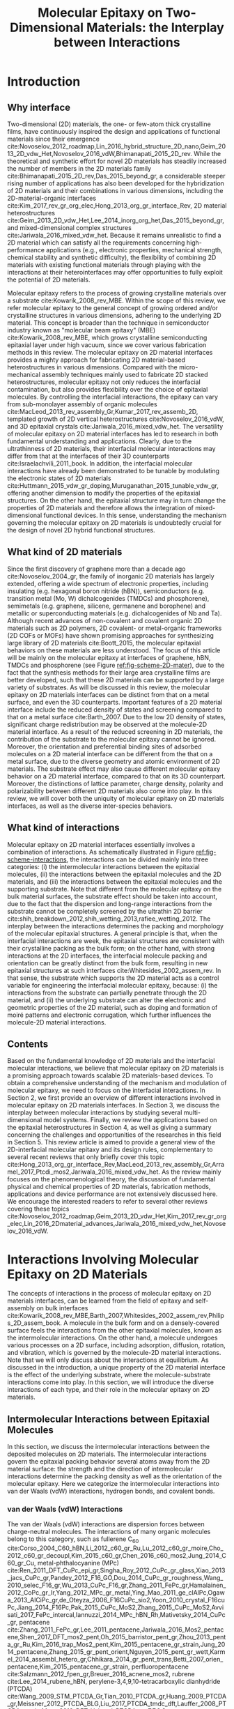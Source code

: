#+LATEX_CLASS: achemso
#+LATEX_CLASS_OPTIONS: [journal=iecred,manuscript=review,email=true]
#+LATEX_HEADER: \SectionNumbersOn
#+LATEX_HEADER: \usepackage{graphicx}
#+LATEX_HEADER: \usepackage{float}
#+LATEX_HEADER: \usepackage{tabularx}
#+LATEX_HEADER: \usepackage{xcolor}
#+LATEX_HEADER: \usepackage{amsmath}
#+LATEX_HEADER: \usepackage{fontspec}
#+LATEX_HEADER: \usepackage[section]{placeins}
#+LATEX_HEADER: \keywords{two-dimensional materials, molecular epitaxy, van der Waals epitaxy, interfacial interactions, interface engineering, self-assembly}
#+DESCRIPTION:
#+OPTIONS: tex:t toc:nil todo:t author:nil date:nil title:nil ^:t tags:nil
#+DESCRIPTION:

#+TITLE: Molecular Epitaxy on Two-Dimensional Materials: the Interplay between Interactions

#+LATEX_HEADER: \author{Tian Tian} 
#+LATEX_HEADER:  \affiliation{Institute for Chemical and Bioengineering, ETH Z{\"{u}}rich,  Vladimir Prelog Weg 1, CH-8093 Z{\"{u}}rich, Switzerland}

#+LATEX_HEADER: \author{Chih-Jen Shih}
#+LATEX_HEADER:  \email{chih-jen.shih@chem.ethz.ch}
#+LATEX_HEADER:  \affiliation{Institute for Chemical and Bioengineering, ETH Z{\"{u}}rich,  Vladimir Prelog Weg 1, CH-8093 Z{\"{u}}rich, Switzerland}
#+LATEX_HEADER: \setlength{\extrarowheight}{10pt}

#+NAME: abstract
#+BEGIN_EXPORT latex
%\newpage{}
\begin{abstract}
  Molecular epitaxy -- the process of growing a crystalline overlayer
  onto a substrate -- at the two-dimensional (2D) material interfaces,
  opens new avenues towards the integration of 2D materials with a
  large variety of functional molecules. The emerging field of
  controlling molecular epitaxy on 2D materials interfaces towards
  functional heterostructures and novel
  optoelectronic devices clearly requires the understanding of
  the interplay between molecular interactions at the interfaces. In this
  article, we review the mechanisms governing molecular epitaxy on
  2D materials, with an emphasize on the diverse interactions
  involved, including: (i) the intermolecular interactions between the
  deposited molecules, (ii) the molecule-2D material interactions and
  (iii) the molecule-substrate interactions through the 2D material.
  The interplay between these interactions determines the dimension,
  interfacial orientation, crystal packing, morphology, and electronic
  properties of the epitaxial layer.  We further review the
  state-of-art applications, which might be benefited from tailoring
  molecular interactions at 2D materials interfaces.
\end{abstract}
#+END_EXPORT



* Introduction

** Why interface                                                    :ignore:

Two-dimensional (2D) materials, the one- or few-atom thick crystalline
films, have continuously inspired the design and applications of
functional materials since their emergence
cite:Novoselov_2012_roadmap,Lin_2016_hybrid_structure_2D_nano,Geim_2013_2D_vdw_Het,Novoselov_2016_vdW,Bhimanapati_2015_2D_rev. While
the theoretical and synthetic effort for novel 2D materials has
steadily increased the number of members in the 2D materials family
cite:Bhimanapati_2015_2D_rev,Das_2015_beyond_gr, a considerable
steeper rising number of applications has also been developed for the
hybridization of 2D materials and their combinations in various
dimensions, including the 2D-material-organic interfaces
cite:Kim_2017_rev_gr_org_elec,Hong_2013_org_gr_interface_Rev, 2D
material heterostructures
cite:Geim_2013_2D_vdw_Het,Lee_2014_inorg_org_het,Das_2015_beyond_gr,
and mixed-dimensional complex structures
cite:Jariwala_2016_mixed_vdw_het. Because it remains unrealistic to
find a 2D material which can satisfy all the requirements concerning
high-performance applications (e.g., electronic properties, mechanical
strength, chemical stability and synthetic difficulty), the
flexibility of combining 2D materials with existing functional
materials through playing with the interactions at their
heterointerfaces may offer opportunities to fully exploit the
potential of 2D materials.

Molecular epitaxy refers to the process of growing crystalline
materials over a substrate cite:Kowarik_2008_rev_MBE.  Within the
scope of this review, we refer molecular epitaxy to the general
concept of growing ordered and/or crystalline structures in various
dimensions, adhering to the underlying 2D material. This concept is
broader than the technique in semiconductor industry known as
"molecular beam epitaxy" (MBE) cite:Kowarik_2008_rev_MBE, which grows
crystalline semiconducting epitaxial layer under high vacuum, since we
cover various fabrication methods in this review. The molecular
epitaxy on 2D material interfaces provides a mighty approach for
fabricating 2D material-based heterostructures in various
dimensions. Compared with the micro-mechanical assembly techniques
mainly used to fabricate 2D stacked heterostructures, molecular
epitaxy not only reduces the interfacial contamination, but also
provides flexibility over the choice of epitaxial molecules. By
controlling the interfacial interactions, the epitaxy can vary from
sub-monolayer assembly of organic molecules
cite:MacLeod_2013_rev_assembly_Gr,Kumar_2017_rev_assemb_2D, templated
growth of 2D vertical heterostructures cite:Novoselov_2016_vdW, and 3D
epitaxial crystals cite:Jariwala_2016_mixed_vdw_het.  The versatility
of molecular epitaxy on 2D material interfaces has led to research in
both fundamental understanding and applications. Clearly, due to the
ultrathinness of 2D materials, their interfacial molecular
interactions may differ from that at the interfaces of their 3D
counterparts cite:Israelachvili_2011_book. In addition, the
interfacial molecular interactions have already been demonstrated to
be tunable by modulating the electronic states of 2D materials
cite:Huttmann_2015_vdw_gr_doping,Muruganathan_2015_tunable_vdw_gr,
offering another dimension to modify the properties of the epitaxial
structures.  On the other hand, the epitaxial structure may in turn
change the properties of 2D materials and therefore allows the
integration of mixed-dimensional functional devices. In this sense,
understanding the mechanism governing the molecular epitaxy on 2D
materials is undoubtedly crucial for the design of novel 2D hybrid
functional structures.

** What kind of 2D materials                                        :ignore:

Since the first discovery of graphene more than a decade ago
cite:Novoselov_2004_gr, the family of inorganic 2D materials has
largely extended, offering a wide spectrum of electronic properties,
including insulating (e.g. hexagonal boron nitride (hBN)),
semiconductors (e.g. transition metal (Mo, W) dichalcogenides (TMDCs)
and phosphorene), semimetals (e.g. graphene, silicene, germanene and
borophene) and metallic or superconducting materials
(e.g. dichalcogenides of Nb and Ta). Although recent advances of
non-covalent and covalent organic 2D materials such as 2D polymers, 2D
covalent- or metal-organic frameworks (2D COFs or MOFs) have shown
promising approaches for synthesizing large library of 2D materials
cite:Boott_2015, the molecular epitaxial behaviors on these materials
are less understood. The focus of this article will be mainly on the
molecular epitaxy at interfaces of graphene, hBN, TMDCs and
phosphorene (see Figure [[ref:fig-scheme-2D-mater]]), due to the fact that
the synthesis methods for their large area crystalline films are
better developed, such that these 2D materials can be supported by a
large variety of substrates. As will be discussed in this review, the
molecular epitaxy on 2D materials interfaces can be distinct from
that on a metal surface, and even the 3D counterparts. Important features of a 2D material interface include the
reduced density of states and screening compared to that on a metal
surface cite:Barth_2007. Due to the low 2D density of states,
significant charge redistribution may be observed at the molecule-2D
material interface. As a result of the reduced screening in 2D
materials, the contribution of the substrate to the molecular epitaxy
cannot be ignored. Moreover, the orientation and preferential binding
sites of adsorbed molecules on a 2D material interface can be
different from the that on a metal surface, due to the diverse
geometry and atomic environment of 2D materials. The substrate effect
may also cause different molecular epitaxy behavior on a 2D material
interface, compared to that on its 3D
counterpart. Moreover, the distinctions of lattice parameter, charge
density, polarity and polarizability between different 2D materials
also come into play. In this review, we will cover both the uniquity
of molecular epitaxy on 2D materials interfaces, as well as the
diverse inter-species behaviors.

** What kind of interactions                                        :ignore:

Molecular epitaxy on 2D material interfaces essentially involves a
combination of interactions. As schematically illustrated in Figure
[[ref:fig-scheme-interactions]], the interactions can be divided mainly
into three categories: (i) the intermolecular interactions between the
epitaxial molecules, (ii) the interactions between the epitaxial
molecules and the 2D materials, and (iii) the interactions between the
epitaxial molecules and the supporting substrate. Note that different
from the molecular epitaxy on the bulk material surfaces, the
substrate effect should be taken into account, due to the fact that
the dispersion and long-range interactions from the substrate cannot
be completely screened by the ultrathin 2D barrier
cite:shih_breakdown_2012,shih_wetting_2013,rafiee_wetting_2012. The
interplay between the interactions determines the packing and
morphology of the molecular epitaxial structures. A general principle is
that, when the interfacial interactions are week, the epitaxial
structures are consistent with their crystalline packing as the bulk
form; on the other hand, with strong interactions at the 2D
interfaces, the interfacial molecule packing and orientation can be
greatly distinct from the bulk form, resulting in new epitaxial
structures at such interfaces cite:Whitesides_2002_assem_rev.  In that
sense, the substrate which supports the 2D material acts as a control
variable for engineering the interfacial molecular epitaxy, because:
(i) the interactions from the substrate can partially penetrate
through the 2D material, and (ii) the underlying substrate can alter
the electronic and geometric properties of the 2D material, such as
doping and formation of moiré patterns and electronic corrugation,
which further influences the molecule-2D material interactions.


** Contents                                                         :ignore:
Based on the fundamental knowledge of 2D materials and the interfacial
molecular interactions, we believe that molecular epitaxy on 2D
materials is a promising approach towards scalable 2D materials-based
devices. To obtain a comprehensive understanding of the mechanism and
modulation of molecular epitaxy, we need to focus on the interfacial
interactions. In Section 2, we first provide an overview of different
interactions involved in molecular epitaxy on 2D materials
interfaces. In Section 3, we discuss the interplay between molecular
interactions by studying several multi-dimensional model
systems. Finally, we review the applications based on the epitaxial
heterostructures in Section 4, as well as giving a summary concerning
the challenges and opportunities of the researches in this field in
Section 5. This review article is aimed to provide a general view of
the 2D-interfacial molecular epitaxy and its design rules,
complementary to several recent reviews that only briefly cover this
topic
cite:Hong_2013_org_gr_interface_Rev,MacLeod_2013_rev_assembly_Gr,Arramel_2017_Ptcdi_mos2,Jariwala_2016_mixed_vdw_het. As
the review mainly focuses on the phenomenological theory, the
discussion of fundamental physical and chemical properties of 2D
materials, fabrication methods, applications and device performance
are not extensively discussed here. We encourage the interested readers
to refer to several other reviews covering these topics
cite:Novoselov_2012_roadmap,Geim_2013_2D_vdw_Het,Kim_2017_rev_gr_org_elec,Lin_2016_2Dmaterial_advances,Jariwala_2016_mixed_vdw_het,Novoselov_2016_vdW.



* Interactions Involving Molecular Epitaxy on 2D Materials

The concepts of interactions in the process of molecular epitaxy on 2D
materials interfaces, can be learned from the field of epitaxy and
self-assembly on bulk interfaces
cite:Kowarik_2008_rev_MBE,Barth_2007,Whitesides_2002_assem_rev,Philips_2D_assem_book. A
molecule in the bulk form and on a densely-covered surface feels the
interactions from the other epitaxial molecules, known as the
intermolecular interactions. On the other hand, a molecule undergoes
various processes on a 2D surface, including adsorption, diffusion,
rotation, and vibration, which is governed by the molecule-2D material
interactions. Note that we will only discuss about the interactions at
equilibrium. As discussed in the introduction, a unique property of
the 2D material interface is the effect of the underlying substrate,
where the molecule-substrate interactions come into play. In this
section, we will introduce the diverse interactions of each type, and
their role in the molecular epitaxy on 2D materials.

** Intermolecular Interactions between Epitaxial Molecules

In this section, we discuss the intermolecular interactions between
the deposited molecules on 2D materials. The intermolecular
interactions govern the epitaxial packing behavior several atoms away
from the 2D material surface: the strength and the direction of
intermolecular interactions determine the packing density as well as
the orientation of the molecular epitaxy. Here we categorize the
intermolecular interactions into van der Waals (vdW) interactions,
hydrogen bonds, and covalent bonds. 

*** van der Waals (vdW) Interactions

The van der Waals (vdW) interactions are dispersion forces between
charge-neutral molecules. The interactions of many organic molecules belong to this
category, such as fullerene C_{60}
cite:Corso_2004_C60_hBN,Li_2012_c60_gr_Ru,Lu_2012_c60_gr_moire,Cho_2012_c60_gr_decoupl,Kim_2015_c60_gr,Chen_2016_c60_mos2,Jung_2014_C60_gr_Cu,
metal-phthalocyanine (MPc)
cite:Ren_2011_DFT_CuPc_epi_gr,Singha_Roy_2012_CuPc_gr_glass,Xiao_2013_jacs_CuPc_gr,Pandey_2012_F16_GO,Dou_2014_CuPc_gr_roughness,Wang_2010_selec_F16_gr,Wu_2013_CuPc_F16_gr,Zhang_2011_FePc_gr,Hamalainen_2012_CoPc_gr_Ir,Yang_2012_MPc_gr_metal,Ying_Mao_2011_ge_clAlPc,Ogawa_2013_AlCiPc_gr,de_Oteyza_2006_F16CuPc_sio2,Yoon_2010_crystal_F16cuPc,Jiang_2014_F16Pc,Pak_2015_CuPc_MoS2,Zhang_2015_CuPc_MoS2,Avvisati_2017_FePc_intercal,Iannuzzi_2014_MPc_hBN_Rh,Mativetsky_2014_CuPc_gr,
pentacene
cite:Zhang_2011_FePc_gr,Lee_2011_pentacene,Jariwala_2016_Mos2_pentacene,Shen_2017_DFT_mos2_pent,Oh_2015_barristor_pent_gr,Zhou_2013_penta_gr_Ru,Kim_2016_trap_Mos2_pent,Kim_2015_pentacene_gr_strain,Jung_2014_pentacene,Zhang_2015_gr_pent_orient,Nguyen_2015_pent_gr_wett,Karmel_2014_assembl_hetero_gr,Chhikara_2014_gr_pent_trans,Betti_2007_orien_pentacene,Kim_2015_pentacene_gr_strain,
perfluoropentacene cite:Salzmann_2012_fpen_gr,Breuer_2016_acnene_mos2,
rubrene cite:Lee_2014_rubene_hBN, perylene-3,4,9,10-tetracarboxylic
dianhydride (PTCDA)
cite:Wang_2009_STM_PTCDA_Gr,Tian_2010_PTCDA_gr,Huang_2009_PTCDA_gr,Meissner_2012_PTCDA_BLG,Liu_2017_PTCDA_tmdc_dft,Lauffer_2008_PTCDA_gr_sic,Mura_2010_DFT_H_bond_PTCDA_gr,
7,7,8,8,-Tetracyanoquinodimethane (TCNQ) and its fluorinated
derivative 2,3,5,6-Tetrafluoro-7,7,8,8-tetracyanoquinodimethane
(F_{4}-TCNQ)
cite:Voggu_2008_TCNQ,Chen_2007_TCNQ_gr,Barja_2010_TCNQ_gr,Hong_2013_ftcnq_gr,Garnica_2013_TCNQ_Gr_Ru,Maccariello_2014_TCNQ_gr_Ru,Maccariello_2014_TCNQ_gr_Ru,Stradi_2014_TCNQ_gr_Ru,Tsai_2015_TCNQ_gr_hbn.
and even crystalline polymers cite:Kim_2016_polymer_gr. The molecule
structures of C_{60}, MPc, pentacene, perfluoropentacene, PTCDA, TCNQ
and F_{4}-TCNQ are shown in Figure [[ref:fig-org-structure]], since they
will be frequently discussed in this review. 

Due to its non-directional and weak force nature, if the vdW
interaction governs the molecular epitaxy (on weak interacting 2D
interfaces), the molecules tends to form close-packed structures in 2D
or 3D assemblies. The dimension of molecular epitaxy by vdW
interactions is usually dependent on the surface coverage, as the
molecule growth mechanism is similar to that of adsorption
isotherm. Although the vdW interactions usually have an energy less than
4 kJ\(\cdot\)mol\(^{-1}\), the collective interactions between molecules
with large electron cloud can be stronger. For the \pi-conjugated
aromatic molecules listed above, an effect known as the \pi-\pi
interaction, a combined effect of vdW interactions and charge
transfer cite:Hunter_1990_pi, can lead to preferential stacking and
orientation of the molecules, due to maximal overlapping of
\pi-electron clouds. 


*** Hydrogen Bonds (H-Bonds)

The hydrogen bond (H-bond) refers to the directional electrostatic
 forces between an H atom covalently-bonded to an atom of high
 electronegativity (such as O, N and F) and another highly
 electronegative atom in adjacent molecules. Different from the vdW
 interactions, hydrogen bonds usually have higher energy and preferred
 direction, which favors certain assembly structure on 2D
 materials. The H-bonds are usually stronger than vdW
 interactions between molecules rich of N, O, F, such as modified
 PTCDA compounds
 cite:Mura_2010_DFT_H_bond_PTCDA_gr,Karmel_2014_assembl_hetero_gr,
 perylene tetracarboxylic diimide (PTCDI)
 cite:Pollard_2010_hbond_assembly_gr,Karmel_2014_PTCDI_gr,
 carboxylic-substituted aromatic compounds
 cite:Rochefort_2009_aro_graphene_mech,Addou_2013_TPA_gr, polycyclic
 aromatic compounds
 cite:Kozlov_2012_polyaro_gr,Roos_2011_BTP_gr,Meier_2010_polycyclic_gr
 and phosphonic acid cite:Prado_2011_2D_acid_gr. The existence of
 H-bond is shown to stabilize the assembled structures in low
 dimensions, such as linear supramolecular assemblies
 cite:Pollard_2010_hbond_assembly_gr or two-dimensional sheets
 cite:Prado_2011_2D_acid_gr. It is also found that the specific
 adsorption sites on 2D materials (such as the moiré patterns) also
 play an important role in the assembly of H-bond-governed molecular
 epitaxy.


*** Covalent Bonds

Covalent bonds, including the metal coordination bonds, have also been
demonstrated in the molecular epitaxy on 2D materials interfaces. In
general, the interactions between the epitaxial molecules and 2D
material (vdW and Coulombic interactions) are much weaker than the
covalent bond, resulting in a large variety of epitaxial structures
cite:Bakti_Utama_2013_rev_epitax. One example is the van der Waals
epitaxy (vdWE) which allows 2D or 3D crystalline growth on 2D
materials, regardless of the lattice mismatch between the two
materials at the interface, as will be discussed in latter in Section
3.2.2. A number of 2D vertical heterostructures have been demonstrated
by the vdWE approach, including (the former being the epitaxial
layer): TMDC/graphene
cite:Shi_2012_vdw_epi_MoS2_gr,McCreary_2014_MoS2_gr,Miwa_2015_MoS2_gr,Liu_2016_epi_MoS2_gr_rotation,Lin_2014_vdW_solid,Lin_2015_Wse2_MoS2_gr,Lin_2014_WS2_Gr,Azizi_2015_Freevdw_Gr_TMDCs,Ago_2015_MoS2_Gr,Kim_2016_BiSnTe_gr,
TMDC/hBN
cite:Yan_2015_MoS2_on_hBN,Wang_2015_cvd_MoS2_BN,Cattelan_2015_Ws2_hBN,Gehring_2012_BiTeSe_hBN,
graphene/hBN
cite:Yang_2013_gr_hBN,Liu_2011_gr_hBN,Zhang_2015_gr_hBN,Xu_2015_gr_hBN,Driver_2016_MBE_gr_hBN,
and TMDC/TMDC
cite:Zhang_2014_vdw_epi_SnS2_MoS2,Diaz_2015_MoTe2_MoSe2,Gong_2014_WS2_MoS2,Alemayehu_2015_TMDC_vdw,Xenogiannopoulou_2015_MoSe2_Bi,Li_2016_GaSe_MoSe2_vdW
heterostructures. Moreover, the 2D epitaxial layer can also serve as
template for subsequent vdWE process, allowing the growth of multilayer
2D heterostructures on a large scale cite:Lin_2015_Wse2_MoS2_gr. The
vdWE has also been used to grow 3D heterostructures on mono- or
multilayer 2D materials interfaces, by utilizing non-planar electron
pairs, such as tetrahedral and octahedral orbitals. A variety of 3D
inorganic materials have been shown the possibility to be grown on 2D
materials, including dielectric Al_{2}O_{3}
cite:Zhang_2014_Al2O3_ALO_Gr,Vaziri_2013_ALD_Al2O3_gr, and HfO_{2}
cite:Alaboson_2011_PTCDA_gr_ALD by atomic layer deposition,
semiconducting TiO_{2} with various morphology (mesoporous, nanowire
and nanowall)
cite:Li_2015_TiO2_GO,Kumar_2011_gr_TiO2_generator,Zhang_2011_TiO2_gr,
ZnO on graphene
cite:Chung_2010_GaN_ZnO_gr,Kumar_2011_gr_TiO2_generator, ZnO on hBN
cite:Oh_2014_ZnO_hBN, GaN on graphene
cite:Chung_2012_GaN_gr,Nepal_2013_GaN_gr,Yoo_2013_GaN_gr_defect,Kim_2014_direct_vdw_GaN_gr,Kim_2017_remote_epi_Gr,
GaAs on graphene
cite:Alaskar_2015_GaAs_gr_Si_theor,Kim_2017_remote_epi_Gr, GaN on hBN
cite:Kobayashi_2012_GaN_hBN as well as CdS and CdTe on layered
MoTe_{2} or WTe_{2}
cite:Loeher_1994_vdw_epi_CdS_MoTe,Loeher_1996_CdTe_MoWTe.

Apart from the vdWE approach, covalently bonded structures can also be
formed by on-surface chemical reactions and metal coordination
bonds. Two-dimensional covalent organic frameworks (2D COFs), which
are formed by linking monomers by boron ester
or imine groups, have shown to be grown on graphene layer with highly
ordered orientation
cite:Colson_2014_2D_COF_gr,Colson_2011_2DMOF_gr,Sun_2017_cof_gr, by
fine tuning the aromatic building blocks and bond formation
process. Metal coordination bonding also shows the feasibility of
making long-range ordered 2D cite:Urgel_2015_MOF_BN and 3D
cite:Kumar_2014_2D_MOF_gr structures on weakly interacting or
functionalized 2D materials. The choice of the linker is crucial for
the formation of COF and MOF on 2D materials: planar sp2-type bonds
such as boron ester, imine and square planar metal coordination are
generally required for the formation of stable 2D epitaxial structure.



#+NAME: sec-mole-2D
** Interactions between Epitaxial Molecules and 2D Material

The interactions between the epitaxial molecules and 2D material
determine the molecular packing behavior of the first few
overlayers. In addition, the interactions also have great impact on
the molecular adsorption process, thereby influencing the
heterogeneous nucleation characteristics. As discussed above, the
interplay between the intermolecular and molecule-2D material
interactions is the key factor in controlling the molecular epitaxial
structure. Here we categorize the molecule-2D material interactions
into weak (dispersion and electrostatic), charge-transfer
interactions, site-specific adsorption, and covalent bond formation.

*** Weak Interactions

The weak molecule-2D material interactions involve the short-range
dispersion (vdW) and long-range electrostatic (Coulombic)
interactions. In the case of graphene, the delocalized \pi-electrons
are the basis for the non-covalent interactions. A large variety of
planar aromatic molecules, including PTCDA, PTCDI, C_{60}, MPc are
shown to assemble on graphene with their aromatic rings parallel to
the graphene surface, in order to lower the adsorption energy by
maximizing the \pi-electron overlapping. Such phenomenon is often
termed as the \pi-\pi interaction
cite:Grimme_2008_pipi,Zhang_2011_rev_pipi_gr.  The \pi-\pi
interactions between graphene and aromatic \pi-conjugated molecules
play a significant role in the orientation of planar organic molecules
on graphene, which is also widely known as the graphene template
effect cite:Yang_2015_rev_template. MPc molecules (e.g. M=Cu, Fe, Co
and AlCl) and substituted MPc (e.g. F_{16}CuPc) are well known to form
a "face-on" orientation on graphene interface, relative to the
"edge-on" orientation that are usually found on the deposition of these
molecules on amorphous substrates such as SiO_{2} or
glass
cite:Zhong_2012_gr_F16_pn_junc,Ying_Mao_2011_ge_clAlPc,Zhang_2011_FePc_gr,Hamalainen_2012_CoPc_gr_Ir,Mativetsky_2014_CuPc_faceon_gr,Dou_2014_CuPc_gr_roughness,Singha_Roy_2012_CuPc_gr_glass,Xiao_2013_jacs_CuPc_gr.
Similarly, the graphene-templated orientation of organic molecules have
also been discovered for pentacene
cite:Zhou_2013_penta_gr_Ru,Lee_2011_pentacene,Lee_2011_pentacene,Zhang_2015_gr_pent_orient,
C_{60} cite:Kim_2015_c60_gr,Shih_2015_PartiallyScreened, p-sexiphenyl
(6P) cite:Hlawacek_2011_6P_gr, and dibenzotetrathienocoronene (DBTTC)
cite:Kim_2016_DBTTC_gr molecules, revealing a general mechanism behind
their assembly behavior.

Apart from graphene, the weak interactions on hBN and MoS_{2} surfaces
are also studied. The packing configuration of pentacene and
perfluoropentacene on MoS_{2} are studied through X-ray diffraction,
near edge X-ray absorption fine structure (NEXAFS)
cite:Breuer_2016_acnene_mos2,Kim_2016_trap_Mos2_pent and atomic force
microscopy (AFM) cite:Jariwala_2016_Mos2_pentacene. A comparison
between the packing configurations of the molecules on pristine
MoS_{2}, SiO_{2}, and defective MoS_{2} surfaces indicates that the
growth of pentacene and perfluoropentacene on MoS_{2} is also an
epitaxial process. Theoretical calculations show that the
molecule-MoS_{2} interactions are also dependent on the MoS_{2} phase:
adsorbed pentacene molecules on the 2H-MoS_{2} (hexagonal symmetry,
semiconducting) is dominated by the weak interactions, while the
charge-transfer interactions (see next section) between pentacene and
1T-MoS_{2} (trigonal symmetry, metallic) turns out to be the major
effect cite:Shen_2017_DFT_mos2_pent. More detailed definition and
characteristics of the 2H- and 1T- phases of MoS_{2} can be found in
Ref. citenum:Lin_2014_MoS2_1T2H. The results show that although the
dipole intensity of MoS_{2} is larger than graphene, its 2D interface
is still of weakly interactive nature, which can be also revealed from
recent theoretical studies on the wettability of monolayer MoS_{2}
cite:Rajan_2016_wett_mos2. 6P molecules on hBN also exhibits a "face
on" configuration cite:Matkovic_2016_6P_hBN, similar to that observed
in its molecular epitaxy on graphene. Moreover, in the case of rubrene
on hBN, due to the non-planar structure of rubrene
cite:Lee_2014_rubene_hBN, the "edge-on" configuration is more
predominant than the "face-on" configuration, reflecting the fact that
the molecule-hBN interaction is weakly dispersive. The vdW interaction
is also found to lower the binding energy in the rubrene-hBN system.

Another important feature of 2D materials is their low quantum capacitance
nature due to low density of states (DOS) near the intrinsic Fermi
level cite:Das_Sarma_2011_electron_gr,Bhimanapati_2015_2D_rev, which
enables practical doping by either substrate-2D material interaction
cite:Varchon_2007_doping,Giovannetti_2008_doping,Chen_2013_doping or
by an electric displacement field
cite:Das_2008_doping,Perera_2013_doping. Recent atomistic simulation and scanning
tunneling microscopy studies
cite:Muruganathan_2015_tunable_vdw_gr,Huttmann_2015_vdw_gr_doping
indicate that the vdW interaction between the 2D material and
epitaxial molecule can be tuned by the doping density of graphene (Figure [[ref:fig-tune-vdW]](a) and [[ref:fig-tune-vdW]](b)). In
principle, the doping of 2D materials may also influence the
electrostatic interactions with the molecules above, as supported by
the studies of doping-induced wettability change of 2D materials
cite:Ren_2015_interfacial,Ostrowski_2014_tunable,Ashraf_2016_doping,Hong_2016_mechanism.

*** Charge-Transfer Interactions

The charge-transfer (CT) interactions, or the donor-acceptor (DA)
interactions, refer to the process that electrons undergo
redistribution between the epitaxial molecules and the underlying 2D
material. Due to the locally enhanced carrier density in the formed CT
complex, the CT interactions tend to be stronger than the dispersion
and electrostatic interactions. The formation of a CT heterostructure
requires alignment of the energy levels between the 2D material and
the overlayer molecules cite:Akiyoshi_2015_DA. The CT interactions may
change the electronic structure of the 2D material through
non-covalent interactions, which have benefited the electronic
modification of 2D materials
cite:Cai_2015_doping_2D_rev,Wehling_2008_doping,Zhang_2011_rev_pipi_gr.
7,7,8,8,-Tetracyanoquinodimethane (TCNQ) and its fluorinated
derivative 2,3,5,6-Tetrafluoro-7,7,8,8-tetracyanoquinodimethane
(F_{4}-TCNQ) tend to form CT complexes with graphene
cite:Chen_2007_TCNQ_gr,Voggu_2008_TCNQ, with a degree of charge
transfer of ~0.3 /e/ for TCNQ and ~0.4 /e/ for F_{4}-TCNQ,
cite:Barja_2010_TCNQ_gr. Molecular assembly of F_{4}-TCNQ on epitaxial
graphene is shown to be determined by the moiré pattern, while the
assembled TCNQ molecules exhibit close-packed geometry
cite:Barja_2010_TCNQ_gr, indicating that the molecular-2D material
interaction becomes predominant, when the degree of charge transfer
increases. More interestingly, F_{4}-TCNQ exhibits an "edge-on"
orientation on graphene, with the electron-withdrawing $\mathrm{C}
\equiv \mathrm{N}$ groups adjacent to graphene cite:Coletti_2010_TCNQ,
which supports the existence of strong interacting CT complex,
overwhelming the \pi-\pi interactions.  Since the charge transfer may
occur when the HOMO and LUMO energy levels of the epitaxial molecule
and 2D material match, it is also expected to play a role in the
molecular epitaxy on 2D semiconductors, such as TMDCs. Density
functional theory (DFT) studies reveal that pentacene adsorbed on
1T-type monolayer MoS_{2} has a large degree of charge transfer
ranging from 0.44-0.87 /e/, and in turn changes the Fermi energy level
of MoS_{2} by up to 1 eV cite:Shen_2017_DFT_mos2_pent. Similarly, the
interface between C_{60} and MoS_{2} is found to be a pn-junction,
with charge depleted at the bottom of the C_{60} and accumulated at
the interface cite:Chen_2016_c60_mos2. On the other hand, the tendency
of forming CT-induced orientation is attenuated on bulk MoS_{2}
crystal cite:Sakurai_1991_c60_mos2, due to an increase of the quantum
capacitance compared with its monolayer counterpart. Theoretical
studies also disclose strong CT between phosphorene and
electron-donating tetrathiafulvalene (TTF), as well as
electron-accepting TCNQ molecules cite:Zhang_2015_DA_phosphorene.
 

*** Site-Specific Adsorption

The electronic and geometric properties of a 2D material are known to be
influenced by its underlying substrate. When there is a lattice
mismatch between the 2D material and the substrate, a long-range
periodic superposition known as moiré pattern forms, as has been
found in the case of graphene/metal cite:Hamalainen_2013_moire_gr
(Figure [[ref:fig-scheme-moire]](a)) and hBN/metal
cite:Schulz_2014_hBN_moire (Figure [[ref:fig-scheme-moire]](b)).  The
moiré pattern does not only cause a geometric interference, but
indeed changes the local electronic state and structure of the 2D
material. Although structural corrugation up to 1 \AA exists in the
moiré patterns formed on strongly interacting surfaces, we still
regard the system as a 2D material due to the confined thickness. In
the case of graphene sitting on a metal surface, a longer carbon-metal
distance than average was found to be formed when a metal atom rests
under the center of the carbon ring (the "hill" or top region). The
regions with a lower carbon-metal distance ("valley" regions) can be
further categorized to the face-centered cubic (fcc) and hexagonal
close-packed (hcp) sites. In the hBN/metal system, due to the weakly
interaction nature of hBN, there are pore sites where the average
metal-2D material distance is reduced, when the strongly interacting N
atoms sit on top of metal atoms. The edges that connect the pore
regions in hBN/metal are referred to the "wire" regions. The height
difference within the graphene or hBN layer can be used to quantify
the degree of metal-2D material interaction strength. The weakly
interacting surfaces include graphene/Ir(111)
cite:Pletikosi_2009_gr_Ir,Busse_2011_Gr_Ir,Hamalainen_2013_moire_gr,
graphene/Pt(111) cite:Sutter_2009_Gr_Pt, hBN/Ir(111)
cite:Schulz_2014_hBN_moire, hBN/Pt(111) cite:Cavar_2008_hBN_Pt,
hBN/Cu(111) cite:Joshi_2012_hBN_Cu, in which the average 2D
material-metal distance is comparable with that in the bulk material
(3.3~3.4 \AA) and the corrugation in the 2D layer is typically small
(<0.5 \AA). The strongly interacting surfaces including
graphene/Ru(0001) cite:Moritz_2010_gr_Ru, graphene/Rh(111)
cite:Wang_2010_gr_Rh, hBN/Ru(0001) cite:Wang_2010_gr_Rh, and
hBN/Rh(111) cite:Dil_2008_hBN_Rh, in which the height corrugation in
the 2D layer can be as large as 1 \AA, and the electronic fluctuation
can be up to 0.5 eV. In the strongly interacting systems, the moiré
pattern creates a local difference in the adsorption potential, which
in turn results in site-specific adsorption of small molecules on
these surfaces. The site-specific adsorption behavior has been
observed in a variety of organic semiconductor molecules deposited on
the graphene/Ru(0001) surface, including MPc (M=Fe, Ni, Zn, Mn)
cite:Mao_2009_Pc_gr_kagome,Yang_2012_MPc_gr_metal,Zhang_2011_FePc_gr,
pentacene cite:Zhang_2011_FePc_gr,Zhou_2013_penta_gr_Ru, C_{60}
cite:Lu_2012_c60_gr_moire,Li_2012_c60_gr_Ru, PTCDA
cite:Roos_2011_BTP_gr,Zhou_2011_PTCDA_gr_Ru, TCNQ
cite:Garnica_2013_TCNQ_Gr_Ru,Maccariello_2014_TCNQ_gr_Ru. Similar
behavior has also been found on the surface of hBN/Ru(0001) for MPc
(M=H_{2}, Cu, Co)
cite:Dil_2008_hBN_Rh,Jarvinen_2014_MPc_hBN_Ru,Schulz_2013_copc_hbn_moire,
TCNQ cite:Joshi_2014_TCNQ_hBN, and C_{60} cite:Corso_2004_C60_hBN. The
molecules on the strongly interacting surfaces prefer to first adsorb
on the sites with a lower adsorption energy, such as the hcp and fcc
sites on the graphene/Ru(0001) surface, and the pore regions in the
hBN/Ru(0001) surface. Adsorption onto the sites with a higher energy,
e.g., the top regions of the graphene/Ru(0001) surface, may occur
after the lower-energy sites are fully occupied. Therefore under a low
coverage, the molecules adsorbed on the strongly interacting moiré
pattern typically show ordered sub-2D assembly, composed of the
molecules trapped at the specific sites.

Recently, more experimental and theoretical studies have also
demonstrated the moiré pattern formation on TMDC/metal
cite:Chen_2013_doping,Sorensen_2014,Le_2012_MoS2_Cu, TMDC/TMDC
cite:Kang_2013_TMDC_moire,Zhang_2014_vdw_epi_SnS2_MoS2,Diaz_2015_MoTe2_MoSe2,Fang_2014_intercoupl_vdW,Li_2016_GaSe_MoSe2_vdW,
and TMDC/hBN cite:Fang_2014_intercoupl_vdW surfaces. Following the
discussion of the strongly interacting surface of graphene/Ru(0001),
it is believed that the moiré pattern formed between the strongly
coupled layers, e.g. TMDC/Ru(0001) cite:Chen_2013_doping and TMDC/TMDC
cite:Fang_2014_intercoupl_vdW heterostructures may also lead to the
site-specific adsorption phenomenon cite:Diaz_2015_MoTe2_MoSe2, in
contrast to the close-packing structure formed on the weakly
interacting surfaces, as discussed in the previous section.


*** Covalent Bonds

Covalent bonds formed perpendicular to the 2D material plane open an
opportunity for functionalizing 2D materials and provide anchor sites
for post-modification. Compared with the vdWE approach, chemical
modification of 2D material is less used for growing epitaxy
structures, due to a relatively limited choice of chemical reactions
available and the potential structural destruction during
modification. It is also noteworthy that heteroepitaxy based on
covalent bonds on 2D material is almost impossible, because the 2D
basal structure is destroyed by the geometric change of the molecular
orbital (e.g. planar sp^{2} to tetrahedral sp^{3} in
graphene). Although the covalent molecule-2D bonding is less relevant
to the content of this review since we mainly focus on the
non-covalent epitaxy, there are several examples which binds the
epitaxial layer to the 2D material covalently, and showing the
potential of tuning the electronic properties of the 2D materials
cite:Georgakilas_2012_noncoval_gr_rev,Lee_2011_tempo_gr,Zhang_2013_janus_gr,Voiry_2014_cov_TMDC_phase,Vishnoi_2016_ar_mos2_covalent,Liu_2011_rev_chem_dope_gr.
The chemical grafting of graphene mainly involves free-radical
reaction, using 2,2,6,6-tetramethyl-1-piperridinyloxy (TEMPO)
cite:Lee_2011_tempo_gr, 4-amino-2,2,6,6-tetramethyl-1-piperridinyloxy
(amino-TEMPO) cite:Choi_2010_aminotempo_gr, and \\
4-nitrophenyldiazonium salt (NPD) derivatives
cite:Bekyarova_2009_ar_gr,Hossain_2010_ar_gr,Zhang_2013_janus_gr,Wang_2012_ar_gr_react_rate,Kumar_2014_2D_MOF_gr.
More interestingly, a "Janus" functionalized graphene can be realized
by the covalent modification on both sides of a free-standing graphene
sheet cite:Zhang_2013_janus_gr, demonstrating the potential of
asymmetric fabrication of complex 2D functional materials.  The low
DOS in a 2D materials further makes it possible to fine-tune the
interfacial chemical reaction rate by the doping density of 2D
materials, for instance through the substrate doping of graphene
cite:Wang_2012_ar_gr_react_rate. Several approaches have also show the
possibility of functionalizing other 2D materials, including
nucleophilic substitution between anionized TMDCs and organohalides
cite:Vishnoi_2016_ar_mos2_covalent and aryl diazonium salts
cite:Knirsch_2015_cov_MoS2. The functional groups on 2D materials may
further serve as anchoring sites for chain-reaction
cite:Hossain_2010_ar_gr, MOF growth cite:Kumar_2014_2D_MOF_gr, and
functionalization of bioactive molecules
cite:Wang_2012_ar_gr_react_rate. Future advance of covalently modified
2D materials with site-specific and programmable chemical
functionalization may combine the 2D with the 3D materials in a
controllable manner.

#+NAME: sec-mol-sub
** Interactions between Epitaxial Molecules and Substrate

One of the major differences of the molecular epitaxy on 2D materials
compared with that on the bulk materials is that the interactions from
the underlying substrate is not fully screened by the atomically thin
2D barrier. Note that this phenomenon is distinguished from the effect
of strongly interacting surface or substrate doping, with the latter
two referring to the change of 2D material's electronic and geometric
properties, which then influence the molecule-2D material
interactions. The penetration of the molecule-substrate interactions
through monolayer 2D material is first observed in the experiments of
wettability of substrate-supported graphene: the water contact angle
of water on graphene is found to be influenced by the vdW force
between the water molecules and the substrate, known as the wetting
"transparency" or "translucency" of graphene
cite:rafiee_wetting_2012,shih_breakdown_2012,shih_wetting_2013. The
transparency can be even pronounced for electrostatic interactions,
which has longer length scale than the vdW force
cite:Shih_2015_PartiallyScreened,Tian_2016_multiscale.

Recent studies have extended the concept of the molecule-substrate
interactions to the topic covered in this review. The influence of the
molecule-substrate interactions on molecular epitaxy can be examined
indirectly via changing the layer number of 2D materials, due to the
fact that the interactions decay drastically by increasing the
interaction distance. Kratzer et al. reported that the morphology of
the 6P molecules deposited on SiO_{2}-supported graphene shows
layer-dependent morphology cite:Kratzer_2014_6P_gr_layer. The
needle-like crystalline structures of 6P deposited on graphene/SiO_{2}
underwent morphological change by increasing graphene layer number
increasing from 1 to 4. No further change of morphology was observed
after more than 5 layers (Figure [[ref:fig-trans-vdW]](a)). The author
attributed the layer-dependent morphology change to the dewetting
caused by increasing the number of graphene layers, which corresponds
well with the decay of the vdW interaction between the 6P molecule and
the SiO_{2} surface as a function of graphene layers. Similarly,
Chhikara et al also reported the layer-dependent morphology change of
pentacene layer deposited on graphene/SiO_{2}
cite:Chhikara_2014_gr_pent_trans, with the domain size of pentacene on
single layer graphene (SLG) larger than that on bilayer graphene
(BLG), and a lower activation energy on SLG. Direct evidence of the
molecule-substrate interaction is also revealed by the comparison
between different substrates. Nguyen et al. showed that the chemical
composition and wettability of the substrate surface has an impact on
the morphology of pentacene molecules deposited on the supported
graphene film cite:Nguyen_2015_pent_gr_wett. On graphene supported by
the hydrophobic SiO_{2} substrate with an alkyl self-assembled
monolayer (SAM), the domain size of the pentacene film increases
compares to that on graphene supported by pristine SiO_{2}, and the
pentacene molecules are mainly packed with the "face-on"
orientation. On the contrary, on graphene supported by
ozone-plasma-treated SiO_{2}, the domain size of pentacene decreases
and the percentage of standing orientation of pentacene increases (see
Figure [[ref:fig-trans-vdW]](b)). Recently the vdW transparency of
graphene has also been employed in the remote vdWE of GaAs on
graphene/GaAs substrate cite:Kim_2017_remote_epi_Gr. Kim et al. showed
that the strong interactions between the Ga-As and As-As atoms can
penetrate through a gap of up to 9 \AA, which is essentially larger
than the thickness of graphene (Figure [[ref:fig-trans-vdW]](c)). As a
result the vdW interaction of the GaAs substrate is not fully screened
by the graphene layer on the top, and highly crystalline GaAs film can
be grown following the underlying GaAs orientation (Figure
[[ref:fig-trans-vdW]](d)). In addition to the vdW and Coulombic
interactions, graphene layer is also found to be transparent to the
charge transfer process cite:Jeong_2015_DA_transparency_gr. The
reduction rate of AuCl_{4}^{-} on graphene surface are found to be
faster when graphene is coated on a reductive surface, such as Al, Ge
and Cu surfaces. Due to the fact that the intrinsic Fermi level of
graphene (-4.6 eV) is higher than that of Cu (-4.8 eV) while the
reduction rate is even lower, such phenomenon cannot be solely
ascribed to the substrate doping of graphene. DFT calculations reveal
the depletion of charges in the Al supporting layer and accumulation
near the AuCl_{4}^{-} ion across the graphene membrane, while the
charge density in graphene is negligible compared with graphene
supported by SiO_{2}, implying that the charge transfer interaction
can also penetrate through the graphene layer. Recently, the
modulation of molecule-substrate interactions has also been used for
controlled add-layer growth
cite:Qi_2017_addlayer,Lee_2017_c60_hbn,Ojeda_Aristizabal_2017_C60_hBN
and modulation of optical properties on vdW interfaces
cite:Chow_2017_exciton.

Note that although the molecule-substrate interaction has an impact on
the molecular epitaxy on 2D materials, the following conditions have
to be satisfied for observing the phenomenon experimentally. First,
the interaction strength between the epitaxial molecules and the
substrate is comparable with the molecule-2D material and
intermolecular interactions. In addition, the molecule-substrate
distance should be sufficiently small to allow the penetration of
short-range vdW and charge-transfer interactions, requiring high
degree of surface cleanness in fabrication and precise control over
surface wrinkle and overlayers. We believe the molecule-substrate
interaction is universal but may be negligible in some systems, in
which the molecule-substrate interactions may be screened by 2D
materials
cite:Kong_2012_gr_screen,Cho_2012_c60_gr_decoupl,Tsoi_2014_vdW_screening_2D,Zheng_2016_org_tmdc_screen,Gurarslan_2016_MoS2_vdW_iso. By
replacing graphene with TMDC, the molecule-substrate distance
increases, which causes greatly-attenuated molecule-substrate
interaction at both nano- to micro- length scale
cite:Tsoi_2014_vdW_screening_2D,Zheng_2016_org_tmdc_screen and
macroscopic scale cite:Gurarslan_2016_MoS2_vdW_iso. In order to
precisely determine the contribution of molecule-substrate
interactions experimentally, one needs to decouple it from the
substrate-induced doping effect of 2D materials, which may also change
the molecule-2D material interaction, as addressed earlier
cite:Huttmann_2015_vdw_gr_doping,Muruganathan_2015_tunable_vdw_gr,Hong_2016_mechanism,Ashraf_2016_doping.
** Summary

To obtain a clear view of the interactions involved in the molecular
epitaxy on 2D materials interfaces, we have summarized the major forms
of interactions and their energy range in Table
[[ref:tbl-interactions]]. As can be seen, both strong interactions (> 100
kJ\(\cdot\)mol^{-1} for covalent bonds, metal-coordination and some
hydrogen bonds), and weak interactions (< 50 kJ\(\cdot\)mol^{-1} vdW
and \pi-\pi interactions) exist between the epitaxial molecules and at
the molecule-2D material interface. On the other hand, the
molecule-substrate interactions mainly have a weak nature, and
relatively weaker than the intermolecular and molecule-2D weak
interactions due to the increasing of molecule-substrate distance.

#+CAPTION: Types of interfacial interactions involved in the molecular epitaxy on 2D materials interfaces, showing the typical forms of interaction and energy range.
#+NAME: tbl-interactions
| <l>                             | <l>                      | <l>                                         |
|---------------------------------+--------------------------+---------------------------------------------|
| Type of Interfacial Interaction | Form of Interaction      | Typical Energy Range  (kJ\(\cdot\)mol^{-1}) |
|---------------------------------+--------------------------+---------------------------------------------|
| Intermolecular                  | van der Waals            | \leq 5                                      |
|                                 | \pi - \pi                | \leq 50                                     |
|                                 | H-bonds                  | 4 - 120 cite:jeffrey_introduction_1997      |
|                                 | Covalent Bonds           | 100 - 400                                   |
|---------------------------------+--------------------------+---------------------------------------------|
| Molecule-2D                     | Weak Interactions        | 10 - 60 cite:Lazar_2013                     |
|                                 | Charge-Transfer          | 50 - 200                                    |
|                                 | Site-Specific Adsorption | 30 - 100                                    |
|                                 | Covalent Bonds           | 100 - 400                                   |
|---------------------------------+--------------------------+---------------------------------------------|
| Molecule-Substrate              | Weak Interactions        | \leq 20                                     |
|---------------------------------+--------------------------+---------------------------------------------|

We would like to point out that the interactions discussed here are at
the molecular level and represent the nanoscale properties of the
epitaxial system. The macroscopic properties, such as the morphology,
density and domain size of the epitaxial structures, do not solely
depend on single type of interaction. Some macroscopic properties, such as the surface energy, as
a combined effect of the interactions discussed here, are used more
frequently to describe the macroscopic behavior. We will cover this
topic in Section 3 when discussing the 3D epitaxy.

* Molecular Epitaxy of Different Dimensions

As shown in the previous section, the molecular epitaxy on 2D
materials is controlled by a variety of interactions, which
essentially dominate the epitaxial structure of the first few
monolayers. Various growth methods are considered in this section,
including thermal evaporation deposition of small molecules, gas phase
chemical vapor deposition of 2D heterostructures, and liquid phase
nucleation. Upon thin film growth, the morphology of the grown
structure can range from 0D to 3D, depending on the interfacial
interactions. Various characterization techniques are involved. For
0D-1D assemblies, the ordering is mainly characterized by scanning
tunneling microscopy (STM). On the other hand, for 2D and 3D assemblies,
the morphology and thickness are mainly revealed by scanning electron
microscopy (SEM), transmission electron microscopy (TEM) and atomic
force microscopy (AFM). The packing and orientation information of the
epitaxial structure are generally measured by X-ray diffraction
techniques, in particular grazing X-ray incidence
diffraction (GIXD). Understanding the role of different interactions and
their interplay in multi-dimensional molecular epitaxial structure is
important for tailoring 2D material-based heterostructures. In this
section, we review several model systems of different dimensions, with
the focus on how the interactions determine the morphological
dimension. Note that here we discuss the dimension of the epitaxial
structure, rather than the dimension of epitaxial molecules in some
other studies cite:Jariwala_2016_mixed_vdw_het.

** Sub-monolayer Assembly

We refer the sub-monolayer assembly on 2D material to the formation of
discrete 0D clusters, 1D nanowires or incomplete 2D assembly such as
porous and network structures. Note that several prerequisites exist
for the formation of sub-2D assembly on a 2D material surface. First,
the surface coverage should be less than 1 monolayer (ML), as
determined by the surface adsorption mechanism. Subsequently, in the
assembled structures, one or more preferred interactions must dominate
the sub-2D structure. Molecular dynamics (MD) simulations have shown
that the weak intermolecular and molecule-2D interactions alone, do
not result in the formation of sub-monolayer assembly, such as the case of
pentacene and PTCDA on graphene or hBN
cite:Zhao_2015_self_assemb_gr_MD, and organic semiconductor molecules
dominated by vdW force on phosphorene
cite:Mukhopadhyay_2017_cryst_BP. Even when the starting configuration
of the adsorbed molecules on 2D material is less than 1 ML, due to a
low energy barrier of on-plane diffusion and non-directional nature of
the vdW and Coulombic interactions, the epitaxial molecules always
thermodynamically favor to form ordered 2D assemblies. In order to
form sub-2D assembly, either a higher diffusion barrier has to be
created, or the intermolecular interactions are sufficiently strong to
stabilize the low dimensional structure.

*** 0D Assembly

**** Metal cluster                                                :ignore:
To form 0D clusters distributed on 2D materials during molecular
epitaxy, specific adsorption sites have to trap the molecules coming
to the 2D interface. The moiré pattern formed in the graphene/metal
and hBN/metal surfaces are shown to be able to trap metal clusters
cite:Goriachko_2007_assembl_hBN_ru,Goriachko_2008_AuNP_moire_hBN,Pan_2009_Pt_cluster_gr,Zhou_2010_metal_cluster_gr_Ru,Sicot_2010_Ni_cluster_gr_Ru,Wang_2011_gr_hBN_metal_cl,Zhang_2014_metal_gr_Ru
and individual organic semiconductor molecules
cite:Joshi_2014_TCNQ_hBN,Dil_2008_hBN_Rh,Lu_2012_c60_gr_moire,Roos_2011_hiera_org_gr,Roos_2011_BTP_gr.
N’Diaye et al. studied the deposition of Ir on epitaxial
graphene/Ir(111) surface cite:N_Diaye_2006_Ir_gr_Ir. The preferred
nucleation sites for Ir atoms were found to be the hcp sites of the
moiré pattern. Isolated Ir clusters in a hexagonal arrangement were
found on the graphene surface with a coverage less than 0.8 ML (see
Figure [[ref:fig-0D]](a)). Sicot et al. reported similar findings for Ni
clusters on graphene/Ru(0001) surface
cite:Sicot_2010_Ni_cluster_gr_Ru, while the Ni clusters preferred to
nucleate in the fcc regions of the moiré pattern. Accordingly, Ni
clusters of up to 3.1 nm in diameter were created with a surface
coverage of 0.25 ML.  Goriachko et al. studied the deposition of Au on
strongly interacting hBN/Ru(0001) surface, and found that at a low
surface coverage of Au (< 0.3 ML), the nucleation of Au almost
exclusively occurs in the pore sites, where there are stronger hBN-Ru
interactions and a shorter hBN-Ru distance
cite:Goriachko_2007_assembl_hBN_ru,Goriachko_2008_AuNP_moire_hBN,
resulting in isolated Au nanoclusters after annealing (Figure
[[ref:fig-0D]](b)). Further increase of Au coverage resulted in 2D
islands, followed by multilayer formation, indicating the Au-Au
interaction overwhelms the effect of local trapping. The mechanism of
the selective nucleation of metal clusters on graphene/metal and
hBN/metal surfaces were also investigated by first principles
calculations
cite:Wang_2011_gr_hBN_metal_cl,Zhang_2014_metal_gr_Ru. Wang et
al. compared the adsorption energy between different sites on these
surfaces cite:Wang_2011_gr_hBN_metal_cl. The adsorption energy of Au
on the hill and valley regions of graphene/Ru(0001) surface reaches
1.1 eV, with the adsorption on the hcp regions more preferred over the
FCC region by 0.2 eV. On the contrary, the valley in graphene/Rh(111)
surface provides a considerably high adsorption energy drop up to 1.0
eV while the fcc region is more favorable for nucleation with an
energy preference of 0.3 eV compared to the hcp region. Similarly the
valley regions in the hBN/Ru(0001) surface provides an energy
decrease of 1.2 eV for Au nucleation. Zhang et al. further
demonstrated that the strong sp^{3} hybridization of the
graphene/metal surface and the partially occupied HOMO orbital of the
adsorbate are responsible for the formation of dispersion of metal
clusters on the 2D interface.


**** Organic                                                         :ignore:

The moiré pattern of 2D/metal surface can also be used for trapping
of organic semiconductor molecules to form isolated 0D clusters. The
preference of adsorption in the valley regions of the moiré pattern
leads to isolation of individual molecules at the 2D plane, thereby
screening the intermolecular interactions. Dil et al. first observed
the trapping of CuPc molecules on the hBN/Ru(111) surface
cite:Dil_2008_hBN_Rh. The CuPc molecules at a very low surface
coverage were found to adsorb specifically near the rim of the
2-nm-diameter BN nanomesh, as confirmed by the emission spectra of the
Xe atoms on the hBN/Rh(111). Similar results have also be demonstrated
in the off-center adsorption on the hBN nanomesh, including CoPc on
hBN/Ir(111) cite:Schulz_2013_copc_hbn_moire, H_{2}Pc and CuPc on
hBN/Rh(111) surface cite:Iannuzzi_2014_MPc_hBN_Rh (see Figure
[[ref:fig-0D]](c)). A maximum potential gradient of ~10^{9} V/m on the hBN
nanomesh has been found near the edge of the pore, revealing the
mechanism for site-specific trapping of individual molecules on
hBN/metal surfaces. The concept of using the moiré pattern on
graphene/metal surface has been used for trapping other small
molecules. Lu et al. revealed that the adsorption energy of C_{60} on
the HCP region of the graphene/Ru(0001) surface is lower than that on
the TOP region by ~160 meV cite:Lu_2012_c60_gr_moire. The energy
difference allows to trap C_{60} molecules in the valley regions of
the graphene moiré pattern at room temperature (Figure
[[ref:fig-0D]](d)). The highly-ordered trapped C_{60} molecules serve as
nucleation sites for later C_{60} epitaxy, leading to dendritic growth
of the C_{60} islands with inherited corrugation morphology from the
underlying graphene moiré pattern. The isolation of single molecules
using graphene moiré pattern has also been demonstrated for FePc
cite:Zhang_2011_FePc_gr, and TCNQ cite:Maccariello_2014_TCNQ_gr_Ru
molecules. It is also found that the site-specific isolation of small
molecules is not limited to strongly interacting surfaces such as
graphene and hBN supported by Ru or Rh, but also weakly interacting
surfaces like hBN/Cu(111) with a small degree of corrugation but
strong electronic patterning
cite:Joshi_2012_hBN_Cu,Joshi_2014_TCNQ_hBN, Joshi et al. showed that
the work function difference between the hill and valley regions of
the hBN/Cu surface reaches up to 0.3 V cite:Joshi_2012_hBN_Cu. The
local work function difference of the moiré pattern, or surface
potential was found to locally trap the free-base porphine (2H-P) on
the hill regions, distinct from the those trapped in the valley
regions on the strongly-interacting hBN/metal surfaces
cite:Dil_2008_hBN_Rh,Schulz_2013_copc_hbn_moire,Iannuzzi_2014_MPc_hBN_Rh. The
trapped 2H-P molecules form isolated clusters as large as 18
molecules, which significantly differed from the observations on
hBN/Ru surface. The reduced molecule-substrate electronic coupling
refers to the hill-preferred adsorption which results in the formation
of small molecule clusters. TCNQ molecules are also found to form
individual clusters on the hBN/Cu surfaces cite:Joshi_2014_TCNQ_hBN,
suggesting the electronic nature behind such phenomenon.


*** 1D and Fractal Assembly

With increasing surface coverage or introducing directional
intermolecular interactions, 1D and fractal (with fractal
dimension between 1 and 2) assemblies may be formed on 2D material
interfaces, in the form of nanowires, nanoporous and network
structures. Note that we categorize the formation of incomplete 2D
assembly as sub-2D assembly, due to the fact that the interactions
behind these assembly forms are essentially different from the close
packing 2D assembly.

**** On strong interaction                                        :ignore:

As we discussed earlier, the strongly interacting surfaces, including
graphene/Ru(0001), graphene/Rh(111) and hBN/Ru(0001) result in the
moiré pattern that serves as specific binding sites for trapping
small molecules at low surface coverage. By increasing the surface
coverage, the specifically adsorbed molecules further act as
nucleation sites for subsequent epitaxial growth. Due to the existence
of local energy barrier, adsorption on the sites with a high energy
would not be covered until the low-energy sites are
fully-occupied. The intermolecular interactions, in combination with
the geometry of moiré pattern, result in a specific arrangement of
the molecules on the surface, varying from nanowire, nanorope to
Kagome lattice (a form of trihexagonal tilting, see
Ref. citenum:Atwood_2002_kagome). In the case of
Ref. citenum:Zhang_2011_FePc_gr, when the coverage of FePc on
Gr/Ru(0001) increases, the assembled structure changed from 0D
isolated molecules to hexagonal ring-like structure, and finally to a
Kagome lattice, at the coverage of 0.75 ML
cite:Mao_2009_Pc_gr_kagome. The top sites remain unoccupied at this
stage, in good agreement with the calculated site-specific adsorption
energy profile. Similarly, epitaxial growth of TCNQ molecules on
graphene/Ru(0001) also shows a transition from isolated clusters at
0.3 ML to Kagome lattice at 0.6 ML cite:Maccariello_2014_TCNQ_gr_Ru
(see Figure [[ref:fig-sub2D]](a)). Note that the clusters still form at a
relatively higher coverage compared to other molecules on graphene,
such as MPc, possibly due to a strong charge-transfer interaction
between TCNQ and graphene. On the other hand, increasing molecular
coverage on the strongly interacting hBN/metal surfaces didn't show
apparent formation of Kagome lattice
cite:Schulz_2013_copc_hbn_moire,Schulz_2014_hBN_moire,Iannuzzi_2014_MPc_hBN_Rh,Joshi_2014_TCNQ_hBN,
due to the different surface potential distribution compared with the
moiré pattern of graphene. Bazarnik et al. further showed that sub-ML
epitaxy of MPc molecules on graphene/Ir(111) surface is tunable by Fe-
or Co- intercalation sites below the graphene layer
cite:Bazarnik_2013_tailor_Fe_Co_gr_Ir,Avvisati_2017_FePc_intercal. For
example, the close-packed assembly of MPc molecules on weakly
interacting graphene/Ir surface completely changes to one-dimensional
chain growth, honeycomb, or Kagome lattice for CuPc and CoPc
molecules, when Fe or Co atoms were intercalated between graphene and
Ir substrate. The increased corrugation caused by intercalation atoms
was found to be the mechanism responsible for the change of epitaxial
structure. The influence of the intercalated metal atoms can be
regarded as the molecule-substrate interaction, which indirectly
affect the surface potential of the 2D material.


**** Tailoring interaction                                        :ignore:

In addition to the epitaxial behavior induced by the specific
adsorption site on 2D materials, a rich set of sub-2D assembled
structures can be obtained by tailoring the intermolecular and
molecule-substrate interactions. The concept of 2D supramolecular
self-assembly cite:De_Feyter_2003_2D_assem_rev,Philips_2D_assem_book
which was previously extensively studied on bulk surfaces, such as
metal and highly oriented pyrolytic graphite (HOPG), has been shown to
be also extendable under the scope of 2D materials, yielding a broad
possibility for fabricating hybrid function 2D
heterostructures. Intermolecular hydrogen bonding is widely used to
guide the orientation of surface-assisted self-assemblies
cite:Slater_2014_HBond_assembl_rev, due to its relatively high
strength. In addition, in a hydrogen-bond-bounded self-assembled
structure, the interactions perpendicular to the surface is usually
weak, thereby reducing the molecular epitaxy in the vertical
direction. Pollard et al. first studied the assembly of PTCDI
derivatives on graphene/Rh(111) surface
cite:Pollard_2010_hbond_assembly_gr. It is found that the PTCDI
molecules packed into discrete linear assemblies, distinct from those
grown on HOPG surface, where the PTCDI molecules form the close-packed
structures. The graphene-substrate superlattice was found to be
responsible for this phenomenon, by offering local binding sites for
the PTCDI molecules, followed by directional growth mediated by the
intermolecular hydrogen bonds. PTCDI derivatives with alkyl side
chains exhibit stronger network and Kagome-like structures, as a
result of increases side-to-side intermolecular interaction
cite:Pollard_2010_hbond_assembly_gr. Other complex supramolecular
assemblies were also found on strongly interacting graphene/metal
surface, by tailoring the molecular orientation and number of hydrogen
bonds. On graphene/Ru(0001) surface, supramolecular assembly of two
specific molecules, 2,4'-bis(terpyridine) (2,4'-BTP) and
3,3'-bis(terpyridine) (3,3'-BTP) which possess nearly identical
backbone and geometry but different pyridine substitution sites, is a
good example demonstrating the impact of the hydrogen bond orientation
on molecular assembly
cite:Meier_2010_polycyclic_gr,Roos_2011_BTP_gr,Roos_2011_hiera_org_gr
(see Figure [[ref:fig-sub2D]](b)).  The C-H \dots N hydrogen bonds formed
between 3,3'-BTP molecules were found to allow the molecules to pack
with a larger rotation angle than 2,4'-BTP. Clearly, the minor change
in the functional group exhibited great influence on the assembled
morphology. The 3,3'-BTP molecules assembled in a curved fashion,
forming nanoropes with triangle or hexagonal shape around the top
regions of the graphene moiré pattern cite:Roos_2011_BTP_gr. On the
other hand, molecular packing of 2,4'-BTP forms linear assemblies
connecting the valley regions cite:Roos_2011_hiera_org_gr. It appears
that in this case, the strong intermolecular hydrogen bonds dominate
the molecular assembly, even on the surface with site-specific
molecule-2D material interactions. 2D growth of deposited molecules
can also be facilitated with heteromolecular hydrogen bonds. Pioneer
work of Theobald et al. showed that triple hydrogen bonds
between PTCDI and melamine could form highly ordered 2D epitaxy with
Kagome lattice structure on metal surface
cite:theobald_2003_assembl. The same idea can also be applied to the
the molecular epitaxy on 2D materials. Karmel et al. demonstrated the
formation of a periodic nanoporous network by the triple hydrogen
bonds formed between PTCDI and melamine molecules on epitaxial
graphene/SiC cite:Karmel_2014_assembl_hetero_gr. On the weakly
interacting graphene/SiC surface, the triple hydrogen bonds formed
between PTCDI and melamine molecules show good lattice match,
resulting in a hexagonal nanoporous network with a lateral lattice
parameter of 3.45 nm, and each node comprised of one melamine molecule
connected three PTCDI separated by 120 $^{\deg}$. Due to a lack of
intermolecular hydrogen bonds between PTCDI molecules, the epitaxial
structure for the molecules alone show close-packed behavior
cite:Karmel_2014_PTCDI_gr. Interestingly, although the molecule-2D
material interactions are weaker than the multivalent hydrogen bonds,
the hexagonal network was found to maintain the same orientation
uniformly, indicating the weak interactions are sufficient to keep the
epitaxial layer in registry with the 2D material lattice.

In addition to hydrogen bond, several other interactions were also
found to facilitate the stabilization of sub-2D assemblies on 2D
materials. The interactions between long alkyl chains are known to
favor the formation of highly crystalline epitaxial structures
cite:De_Feyter_2003_2D_assem_rev. Molecules with long alkyl chain,
including 10,12-pentacosadiynoic acid (PCDA)
cite:Deshpande_2012_1D_assemb_gr, phosphonic acid
cite:Prado_2011_2D_acid_gr, dehydrobenzo[12]annulene (DBA) and lauroyl
peroxide cite:Huang_2016_laury_nanowire_gr were found to form ordered
nanowire to porous network structures on graphene and MoS_{2}
surfaces. The assembly of DBA molecules on graphene/SiC is shown in
Figure [[ref:fig-sub2D]](c). In these examples the close-packed long alkyl
chains were found to stabilize the structure. By proper chain length
design, herringbone cite:Deshpande_2012_1D_assemb_gr and nanoporous
network with tunable diameter cite:Li_2013_porous_assem_gr were
reported. Covalent and metal coordination bonds were also shown for
constructing sub-2D assembly on 2D materials. Successful examples
include COF on graphene connected by boronate ester
cite:Colson_2011_2DMOF_gr,Colson_2014_2D_COF_gr and imine coupling
cite:Sun_2017_cof_gr, as well as MOF on hBN by on-surface chelation
between free porphyrin and Co cite:Urgel_2015_MOF_BN.  A variety of
examples have also shown the importance of molecule-2D material
interaction. The orientation of the nanoporous network formed in
Ref. citenum:Karmel_2014_assembl_hetero_gr,Colson_2014_2D_COF_gr was
found to be in line with the lattice of graphene. On the other hand,
the assemblies on MoS_{2} cite:Huang_2016_laury_nanowire_gr and other
polar substrates (e.g. mica, SiO_{2})
cite:Karmel_2014_assembl_hetero_gr,Deshpande_2012_1D_assemb_gr,Huang_2016_laury_nanowire_gr
lose the orientation or even fail to form ordered structure. The
above examples clearly show that the \pi-\pi interactions and
collective dispersion are critical for stabilizing the aromatic
molecules on the 2D interface, while increasing dipole and Coulombic
interactions decrease the stability of such assembly.


** 2D Assembly

In principle, under sub-ML coverage, when the diffusion of molecules on  2D
material is not limited by interfacial traps, close-packed 2D assembly
can be formed in molecular epitaxy. The molecular epitaxy with
2D assembled structures can be categorized into two classes, namely the
self-assembled small organic molecules on 2D material, and the
2D heterostructures grown by vdWE.

*** Monolayer Self-Assembly of Small Molecules

The assembly of small molecules on 2D materials with low geometric and
electronic corrugation have usually been found to form close-packed
structures. Molecular dynamics (MD) simulations is a good tool to
rationalize the role of intermolecular, molecule-2D material and
molecule-substrate interactions. Zhao et al. studied the self-assembly
of non-polar pentacene and polar PTCDA molecules on planar graphene
and hBN cite:Zhao_2015_self_assemb_gr_MD. Starting from a disordered
state with sub-ML adsorption, both pentacene and PTCDA molecules ended
up in forming an ordered 2D assembled structure, within the timescale
of 100 ns. Subsequent adsorption of molecules was found to fill the
gaps in the assembled structures within 1 ns, regardless of the
initial orientation. For non-polar pentacene, the intermolecular vdW
interactions which decreased dominate structure, while the Coulombic
interactions, on the other hand, have much less effect on the
packing. However both the Coulombic and vdW interactions were found to
play important roles in stabilizing the epitaxy structure of
PTCDA. The molecule-2D material interactions determine the orientation
of the interfacial molecules. Decreasing the pentacene-graphene
potential to half of its optimized force field value changed the
packing of pentacene molecules from the face-on to edge-on
configuration (see Figure [[ref:fig-2D-MD]]). Using a similar approach,
Mukhopadhyay et al. studied the interactions involved in the
self-assembly of various small organic molecules (including benzene
derivatives, TCNQ, pentacene, C_{60}) on top of phosphorene
cite:Mukhopadhyay_2017_cryst_BP. For non-polar molecules such as
pentacene and mesitylene, the vdW potential decreases upon assembly
while the Coulombic potential slightly increases. For polar molecules
(1,3,5-trifluorobenzene, 1,3,5-trihydroxybenzene and TCNQ), the
long-range intermolecular Coulombic interactions are more
dominant. The calculated molecule-phosphorene interaction free
energies for TCNQ (-45.4 kJ/mol) and pentacene (-28.6 kJ/mol) were
comparable to those on graphene and hBN, which explain the similar
packing behavior observed on phosphorene as compared to graphene and
hBN systems. The results indicate that the non-aromatic nature of
phosphorene does not affect the stability of epitaxial molecules in
assemblies, and therefore the experimentally observed packing
structures on phosphorene may be analog to those on graphene and
hBN. To our knowledge, the effect of underlying substrate on 2D
epitaxial assembly has not been investigated under the scope of MD
simulations. However with the recently-developed knowledge of
substrate-influenced effects in wettability of 2D materials by MD
simulations cite:shih_breakdown_2012,Hung_2015_MD_water_sub, it would
be straightforward to consider the substrate effect in further work.

Although the above findings that are based on the MD-calculated
interaction energies have not taken into account the kinetic phenomena
involved in epitaxy experiments, the formation of ordered 2D
crystalline organic films on 2D materials generally correlates well to
the theoretical framework. A general feature in the 2D epitaxy of
small molecules is that the sub-2D packing formed on the strongly
interacting 2D surfaces, as discussed in the previous sections,
changes to close-packed arrangements on a weakly interacting 2D
material surface for molecules including MPc
cite:Jarvinen_2013_assembl_SiO2_hBN,Hamalainen_2012_CoPc_gr_Ir,Singha_Roy_2012_CuPc_gr_glass,Xiao_2013_jacs_CuPc_gr,Wu_2013_CuPc_F16_gr,Wang_2010_selec_F16_gr,
TCNQ cite:Barja_2010_TCNQ_gr, C_{60}
cite:Jung_2014_C60_gr_Cu,Kim_2015_c60_gr,Chen_2016_c60_mos2. The
comparisons between the epitaxial behavior on the strongly and weakly
interacting 2D material substrate have been addressed, such as FePc on
graphene/Ru(0001) and graphene/Pt(111) cite:Yang_2012_MPc_gr_metal,
TCNQ on graphene/Ru(0001) cite:Maccariello_2014_TCNQ_gr_Ru and
graphene/Ir(111) cite:Barja_2010_TCNQ_gr, CoPc on graphene/Ru(0001)
cite:Cai_2015_CoPc_gr_Ru and graphene/Ir(111)
cite:Hamalainen_2012_CoPc_gr_Ir, F_{4}-TCNQ on graphene/Ru(0001)
cite:Stradi_2014_TCNQ_gr_Ru and graphene/hBN
cite:Tsai_2015_TCNQ_gr_hbn, as shown in Figure
[[ref:fig-2D-strong-weak]].

Due to a low surface corrugation for 2D materials on the weakly
interacting surfaces, more freedom for surface adsorption and
diffusion of the small molecule is observed, resulting in the
close-packed structures. Note that a strongly interacting 2D material
does not always lead to sub-2D packing, as the molecular geometry and
intermolecular interactions also come into play. Such phenomena has
been observed in the systems of PTCDA molecules epitaxially grown on
graphene
cite:Wang_2009_STM_PTCDA_Gr,Lauffer_2008_PTCDA_gr_sic,Emery_2011_PTCDA_gr,Tian_2010_PTCDA_gr,
and supported by /ab initio/ simulations
cite:Mura_2010_DFT_H_bond_PTCDA_gr. Due to the existence of
intermolecular C-H \dots O hydrogen bonds, the moiré pattern of
graphene/Ru(0001) surface is not sufficiently strong to trap
individual PTCDA molecules cite:Wang_2009_STM_PTCDA_Gr, and therefore
a close-packed 2D assembly forms, similar to that found on weakly
interacting graphene/SiC surface
cite:Lauffer_2008_PTCDA_gr_sic,Emery_2011_PTCDA_gr. The hydrogen bond
energy per unit PTCDA herringbone lattice (400 ~ 600 meV)
cite:Tian_2010_PTCDA_gr was found to be comparable with the adsorption
energy on the top sites of the moiré pattern (~700 meV)
cite:Roos_2011_BTP_gr, revealing a competition between the
intermolecular and molecule-2D interactions. Therefore, there is a
small degree of morphological change by changing the weak interacting
substrate to the strongly-interacting substrate, as vacancies are be
found in the 2D PTCDA deposited on graphene/Ru(0001) located on the
top sites. The close-packed assemblies on the strongly interacting 2D
surface are also be found in other molecules including pentacene
cite:Zhou_2013_pent_gr_Ru and C_{60}
cite:Lu_2012_c60_gr_moire,Li_2012_c60_gr_Ru, in which the potential
barrier on the surface was overcome by kinetic energy. On the other
hand, the influence of molecule-substrate interaction has been
demonstrated in the systems of CoPc deposited on graphene/SiO_{2} and
graphene/hBN cite:Jarvinen_2013_assembl_SiO2_hBN. Specifically,
although CoPc forms cubic close-packed structures on both surfaces,
the domain size on graphene/SiO_{2} was found to be significantly
smaller than that on graphene/hBN. The LUMO energy level fluctuation
of CoPc on graphene/hBN was found to be less than that on
graphene/SiO_{2}, revealing the influence of the underlying substrate.

Following the discussions of 2D assembly, molecular packing of small
organic molecules on 2D materials other than graphene is essentially
determined by the molecule-2D material interactions, as well as the
geometry and electronic structure of the 2D material. Shen et
al. predicted the phase-dependent charge transfer between pentacene
and MoS_{2} monolayer cite:Shen_2017_DFT_mos2_pent, as briefly
mentioned in Section 2.2. A considerable degree of charge
transfer between pentacene and 1T MoS_{2} (i.e. enhanced molecule-2D
material interactions) may lead to unprecedented 2D self-assembly. The
dipole MoS_{2} surface has shown to orient the butyl-substituted PTCDI
derivative (PTCDI-C_{4}) differently from the graphene surface
cite:Arramel_2017_Ptcdi_mos2. X-ray photoelectron spectroscopy (XPS),
NEXAFS and resonant photoemission spectroscopy (RPES) where used to
reveal the edge-on orientation of PTCDI-C_{4}, compared with the
normally found face-on configuration of PTCDI compounds on graphene
cite:Karmel_2014_PTCDI_gr. The molecule-MoS_{2} interactions have been
found to be weaker than that between the alkyl chains, leading to a
tilted packing configuration. Another example is the
dioctylbenzothienobenzothiophene (C8-BTBT) epitaxy on MoS_{2}
cite:He_2015_C8BTBT_MoS2, compared with that on graphene
cite:He_2014_C8BTBT_gr. The ML thickness of C8-BTBT on MoS_{2} was
found to be ~1.2 nm, significantly larger than that on graphene (~0.7
nm), because the interfacial C8-BTBT molecules are with the "edge-on"
orientation on MoS_{2}. Clearly, the reduced vdW molecular-2D material
interaction is responsible for the substrate-dependent packing
configuration. Due to the fact that monolayer molecular assembly on 2D
materials other than graphene and hBN has not been well studied by
STM, more detailed studies will be required to uncover the molecule-2D
interaction on these 2D materials.

*** 2D van der Waals Heterostructures

We refer the 2D vdW heterostructures to the epitaxial assembly of
covalently bonded 2D materials. Chemical vapor deposition (CVD) and
van der Waals epitaxy (vdWE) are the two major methods to grow the 2D
vdW heterostructures cite:Novoselov_2016_vdW. In the view point of
molecular interactions at the interface, these two methods are
essentially similar. Therefore here we do not specify the preparation
method for the 2D vdW heterostructure in this review. Note that the
definition of 2D vdWE refers to the growth of single- or few-layer 2D
materials on top of another 2D material. The use of vdWE for both
small molecule cite:Hara_1989_cupc_mos2_vdwe,Sakurai_1991_c60_mos2 and
layered materials
cite:Koma_1985_vdWE,Ueno_1990_vdWE,Ohuchi_1990_MoSe2_SnS2,Parkinson_1991_vdWE
on layered TMDCs has been demonstrated long before the first discovery
of graphene. The benefit of vdWE over conventional heteroepitaxy is
less constraint in lattice mismatch. In conventional heteroepitaxy,
dangling bonds exist on the substrate surface, thereby limiting the
growth of lattice-mismatch overlayer. On the other hand for 2D
materials, the interactions perpendicular to the 2D plane are mainly
vdW or Coulombic interaction, so that the overlaying 2D material can
be grown with less constraint in lattice mismatch. Figure
[[ref:fig-2D-vdW]](a) schematically shows the principle of van der Waals
epitaxy process.  As introduced in the section of intermolecular
covalent bond, a large variety of 2D vdW heterostructures have been
synthesized by vdWE approach. In this section we discuss the interplay
between the covalent bond and inter-layer interactions in the vdWE
growth of 2D vdW heterostructures.

Graphene, hBN and TMDC (in particular MoS_{2}) are the most-studied 2D
materials for vdWE growth of 2D heterostructures, due to their large
area accessibility. Epitaxial graphene cite:Yang_2013_gr_hBN, MoS_{2}
cite:Yan_2015_MoS2_on_hBN,Wang_2015_cvd_MoS2_BN and WS_{2}
cite:Cattelan_2015_Ws2_hBN have been grown by vdWE on multilayer
hBN. The epitaxial graphene on hBN was grown by plasma-enhanced CVD at
~500 $^{\circ} \mathrm{C}$, which is much lower than that required for
metal-catalyzed CVD growth of graphene (~1000 $^{\circ} \mathrm{C}$)
cite:Yang_2013_gr_hBN.  The orientation of epitaxial graphene was
found to be uniform on hBN, as revealed by the moiré pattern formation
in STM (see Figure [[ref:fig-2D-vdW]](b)). Similar to the previous
discussion about the 2D assembly of organic molecules, the interlayer
interaction is also shown to govern the stacking of 2D
heterostructure. On epitaxial or CVD-grown graphene, the vdWE
technique has been used to grow hBN cite:Lin_2014_vdW_solid, MoS_{2}
cite:Shi_2012_vdw_epi_MoS2_gr,Lin_2014_vdW_solid,McCreary_2014_MoS2_gr,Azizi_2015_Freevdw_Gr_TMDCs,Miwa_2015_MoS2_gr,Ago_2015_MoS2_Gr,
WS_{2} cite:Azizi_2015_Freevdw_Gr_TMDCs, WSe_{2}
cite:Lin_2014_WS2_Gr,Lin_2015_Wse2_MoS2_gr, and non-layered
Pb_{1-x}Sn_{x}Se cite:Wang_2015_vdw_non_layer. Monolayer epitaxial
MoS_{2} was successfully grown following on graphene, whereas the
growth on bulk SiC surface remains negligible, following the principle
of vdWE cite:Lin_2014_vdW_solid. Monolayer TMDCs were also used for
vdWE of TMDC/TMDC hybrid heterostructure, including MoTe_{2}/MoS_{2}
cite:Diaz_2015_MoTe2_MoSe2, WS_{2}/MoS_{2} cite:Gong_2014_WS2_MoS2,
GaSe/MoSe_{2} cite:Li_2016_GaSe_MoSe2_vdW (see Figure
[[ref:fig-2D-vdW]](c)), MoS_{2}/SnS_{2}
cite:Zhang_2014_vdw_epi_SnS2_MoS2. More complex vdW heterostructures
can also be synthesized using the vdWE approach. Lin et al. used
repeated vdWE on epitaxial graphene at different temperatures for the
synthesis of MoS_{2}/WSe_{2}/graphene and WS_{2}/MoSe_{2}/graphene
heterostructures cite:Lin_2015_Wse2_MoS2_gr. Alemayehu et
al. synthesized ordered stacks of GeSe_{2}/VSe_{2} heterostructures
cite:Alemayehu_2015_TMDC_vdw with controlled GeSe_{2}
layer number modulation by tuning the nucleation process.

One challenge in the vdWE growth of 2D vdW heterostructures is the
controlled growth of monolayer 2D overlayer. We note that in many 2D
heterostructures systems (mainly TMDC/graphene or TMDC/hBN) grown by
vdWE, the growth of mono- and multi- overlayers have both been
reported, including MoS_{2}/graphene
cite:Shi_2012_vdw_epi_MoS2_gr,Lin_2014_vdW_solid,Azizi_2015_Freevdw_Gr_TMDCs,Miwa_2015_MoS2_gr,Liu_2016_epi_MoS2_gr_rotation,McCreary_2014_MoS2_gr,
WSe_{2}/graphene cite:Lin_2014_vdW_solid,Azizi_2015_Freevdw_Gr_TMDCs
and MoS_{2}/hBN cite:Yan_2015_MoS2_on_hBN. The stacking sequence seems
also relevant to the layer number of the epitaxial layers. For example
almost all hBN/graphene heterostructures reported showed multilayer
hBN growth cite:Wu_2015_Gr_hBN,Lin_2014_vdW_solid, while graphene
grown on hBN tend to be monolayer
cite:Yang_2013_gr_hBN,Wu_2015_Gr_hBN. These results reveal the
importance of chemical kinetics in the vdWE heterostructure growth, since
the interplay between the interactions alone cannot explain the
discrepancy. The proposed mechanisms include
preferred nucleation sites cite:Yan_2015_MoS2_on_hBN, non-epitaxial
growth cite:Azizi_2015_Freevdw_Gr_TMDCs and synthesis method
cite:Azizi_2015_Freevdw_Gr_TMDCs. Further studies are required to
elucidate the mechanism underlying the layer-controlled growth.



** 3D Assembly

3D assembly on 2D material can be made by layer-by-layer deposition of
small molecules or epitaxy of covalently bonded structure. When the
thickness of 3D assembly increases, the intermolecular (or
interatomic) interactions become dominant over the molecule-2D
material and molecule-substrate interactions. However, this does not
mean the interfacial interactions are negligible. In fact, as will be
discussed later, the interfacial layer plays an important role in
determining the molecular orientation and morphology in the 3D
assembled structures. 3D epitaxy on 2D material interfaces may result
in various forms of nanostructures other than simple stacked
layers. The morphology of the 3D assembly greatly influence several
key properties in organic semiconductors, including carrier transport,
interfacial barrier, which motivates understanding of the underlying
mechanism.  The diversity of 3D epitaxial morphology addresses the
question of how the macroscopic structure is influenced by the
interplay between the interactions. In this section, we review the
interactions involved in a variety of 3D epitaxial structures, with
more focus on the theoretical work in this field.

*** Layer-by-Layer Assembly of Small Molecules

Layer-by-layer (LbL) self-assembly of small molecules can be viewed as
the vertical epitaxy of 2D assembled structure. The molecular
orientation and packing of the interfacial layers, i.e., the first few
layers of the molecules, are strongly influenced by the molecule-2D
material and molecule-substrate interactions, compared to the
molecules far from the interface.  The maximum molecule layer number
influenced by the 2D material and substrate highly depends on the
choice of molecule. The transition of orientation is a consequence of
the competition between the interfacial and the bulk packing
orientations. In the case of C_{60} on corrugated graphene/Ru(0001)
surface cite:Lu_2012_c60_gr_moire, the first layer of C_{60} forms
isolated single molecules trapped in the HCP valley of the moiré
pattern, which also serves as the nucleation sites for the second
layer. The second layer C_{60} molecules pack in a hexagonal pattern
around the trapped C60 molecules, namely the corrugation-guided
packing. From the third layer on, subsequent packing of C_{60}
molecules experience from dendritic to compact growth; in other words,
the influence of graphene corrugation does not go beyond the third
layer (Figure [[ref:fig-3D-layer-dep]](a)). Similarly, TCNQ assembly on
graphene/Ru(0001) also show transition from sub-2D Kagome packing to
bulk phase close-packed order when coverage is slight higher than 1ML
cite:Maccariello_2014_TCNQ_gr_Ru.  On the other hand, the second layer
CoPc molecules adsorbed on hBN/Ir(111) still prefer to occupy the pore
regions of hBN moiré pattern which have already been covered by the
first layer CoPc molecules cite:Schulz_2013_copc_hbn_moire. Multilayer
assembly of pentacene molecules on graphene is another interesting
example of layer-dependent molecule-2D material interactions. On
epitaxial graphene/SiC surface, the first layer of pentacene shows the
face-on orientation, with long-range ordering
cite:Jung_2014_pentacene. The second pentacene layer shows a tiled
angle with respect to the graphene plane, corresponding to partial
turn-over of the pentacene molecules
cite:Chen_2008_transition_pentacene. After the fifth layer, the
pentacene molecules pack in an edge-on manner, consistent with that in
the bulk pentacene film cite:Ruiz_2004_bulk_pentacene (Figure
[[ref:fig-3D-layer-dep]](b)). By increasing pentacene-graphene
interactions, a strained polymorph of pentacene was observed
cite:Kim_2015_pentacene_gr_strain, stabilizing the epitaxial structure
with consistent face-on orientation throughout the entire
film. C8-TBTB is another example that exhibits a structural transition
during epitaxial assembly. The first layer of C8-TBTB molecules packs
with the polycyclic TBTB group in contact with graphene, forming
long-range ordered linear structure cite:He_2014_C8BTBT_gr, as a
result of the \pi-\pi interactions between TBTB core and graphene,
together with the alignment of the alkyl chains. In the bulk phase,
the C8-TBTB molecules assemble with the edge-on orientation and form
cubic lattice. The transition of orientation is found exclusively at
the second layer, as revealed by the average layer thickness change
(Figure [[ref:fig-3D-layer-dep]](c)). The observation slightly changes for
C8-TBTB deposited on single layer MoS_{2} cite:He_2015_C8BTBT_MoS2
(Figure [[ref:fig-3D-layer-dep]](d)). Due to a weaker molecule-2D material
interaction, the first layer of C8-TBTB already shows an intermediate
degree of tilted orientation between the face-on and edge-on
configurations. From second layer on, the C8-TBTB molecules completely
become the bulk phase packing. A general trend of the mono- to
multi-layer transition can be observed: the molecule-2D material
interactions have more influence on the first ML and decays rapidly
with the increase of layer numbers. When the direction of molecule-2D
material interaction differs from that of intermolecular interaction
in the bulk phase, a transition of the molecular orientation can be
observed from monolayer to multi-layer. The effective depth of the
molecule-2D material interactions is usually less than 2~3 ML, and
dependent on the type of epitaxial molecules.

For molecules with a large planar structure such as CuPc and
F_{16}CuPc, the strong intermolecular interactions tend to pack the
molecules along their c-axis
cite:Ren_2011_DFT_CuPc_epi_gr,Jiang_2014_F16Pc,Yoon_2010_crystal_F16cuPc. Due
to the fact that MPc molecules also take face-on orientation on
graphene surface
cite:Xiao_2013_jacs_CuPc_gr,Mativetsky_2014_CuPc_gr,Zhong_2012_gr_F16_pn_junc,
the face-on orientation can be maintained after the second layer and
continue in its 3D epitaxy structure. On the other hand, the MPc
molecules prefer to form the edge-on orientation on amorphous polar
surface such as SiO_{2} and glass
cite:Singha_Roy_2012_CuPc_gr_glass,Xiao_2013_jacs_CuPc_gr,de_Oteyza_2006_F16CuPc_sio2. As
a result, molecular orientation of epitaxial CuPc and F_{16}CuPc is be
templated by the graphene layer, screening the interactions from the
SiO_{2} or glass substrates. The idea of graphene-templated growth is
also applied to the epitaxy of pentacene cite:Lee_2011_pentacene,
perfluoropentacene cite:Salzmann_2012_fpen_gr, C_{60}
cite:Kim_2015_c60_gr and DBTTC cite:Kim_2016_DBTTC_gr. On the
contrary, the epitaxy structure of thin-layer CuPc on MoS_{2}
cite:Zhang_2015_CuPc_MoS2 shows less stability which undergo a face-on
to edge-on transition upon air exposure and forming 1D-ordered
structures. The face-on orientation, however, can be maintained at
higher deposition temperature to create a
compact structure and high turn-over barrier.

The morphology of the grown 3D epitaxial film is a consequence of both
thermodynamic and kinetic effects cite:Kowarik_2008_rev_MBE. Classical
theory of thin film organic molecular epitaxy identifies three typical
growth mechanisms, depending on their morphology, as follows: (i)
Volmer-Weber (VW) type, where the assemblies are majorly island-like,
(ii) Frank-van der Merwe (FM) type, where flat epitaxial layers are
formed, and (iii) Stranski-Krastanov (SK) type, where island formation
follows flat interfacial layer. The macroscopic phenomenon of
morphology can be explained by the interplay of surface energies of
different interfaces, including the 2D material surface
$\gamma_{\mathrm{2D}}$, surface of epitaxial molecules
$\gamma_{\mathrm{M}}$, and molecule-2D interface
$\gamma_{\mathrm{M-2D}}$, under the scope of 2D-interfacial
epitaxy. In VW type growth, it's usually observed that
$\gamma_{\mathrm{M}} + \gamma_{\mathrm{M-2D}} > \gamma_{\mathrm{2D}}$,
indicating a non-wetting of molecules at the interface, while in the
FM type growth, $\gamma_{\mathrm{M}} + \gamma_{\mathrm{M-2D}} <
\gamma_{\mathrm{2D}}$, corresponding to wetting of the molecules. The
different models of thin film growth is shown in Figure
[[ref:fig-morphology]](a). Since the surface energy is a macroscopic
property related to the intermolecular and interfacial interactions,
the growth models can also be rationalized by the interplay between
the interactions. In VW-type growth, the intermolecular interaction is
usually stronger than the molecule-2D and molecule-substrate
interactions, as the molecules tend to grow on nuclei and form
islands, while in FM- and SK- type growth, the strong interfacial
interactions lead to the formation of interfacial wetting layer. After
the first few layers, the kinetic parameters, in particular the
surface diffusivity of epitaxial molecules, play a crucial role
cite:Chatraphorn_2001_limit_diff.

The morphological control of 3D molecular epitaxy is also studied by
fine-tuning the chemical structure of epitaxial molecules, such as the
cases of CuPc/F_{16}CuPc, and pentacene/perfluoropentacene. Several
reports have indicated that the fluorination has great impact on the
assembly morphology. On graphene surface, both CuPc
cite:Singha_Roy_2012_CuPc_gr_glass,Xiao_2013_jacs_CuPc_gr and
F_{16}CuPc cite:Zhong_2012_gr_F16_pn_junc molecules form the face-on
orientation, as indicated by X-ray diffraction (XRD) and grazing
incidence X-ray diffraction (GIXD) spectroscopy. For the following
layers of both molecules, a uniform diffraction peak corresponds to
the face-on orientation is observed. However the macroscopic
morphology shows different features: CuPc tends to form a dense film
on graphene, with the grain size larger than that on SiO_{2}
cite:Singha_Roy_2012_CuPc_gr_glass,Xiao_2013_jacs_CuPc_gr, F_{16}CuPc
forms vertical nanowires on PTCDA-template surface (similar to
graphene with rich \pi-electrons) cite:Yang_2011_F16CUPc_nanowire
(Figure [[ref:fig-morphology]](b)).  Pentacene and perfluoropentacene on
MoS_{2} are also shown to have different morphologies
cite:Breuer_2016_acnene_mos2. Individual close-packed islands were
formed in 30 nm-thick the pentacene/MoS_{2} film, while the deposited
film of perfluoropentacene on MoS_{2} showed much a smoother surface,
with the island size larger than 10 $\mathrm{\mu m}$, as has been
observed in the case of pentacene and perfluoropentacene deposited on
graphene or graphite cite:Salzmann_2012_fpen_gr,Breuer_2011_pent_graph
(Figure [[ref:fig-morphology]](c)). However the interfacial layer for both
molecules were found to be the face-on orientation. Indeed, the
morphology change caused by fluorination demonstrate how minor
chemical composition change of the epitaxial molecule may affect the
macroscopic behavior in 3D molecular epitaxy. While the detailed
mechanism is still not fully understood, the change of film surface
energy $\gamma_{\mathrm{M}}$ caused by the fluorine atoms may be a
possible explanation, as indicated by the different
epitaxial growth models.

Another variable to control the macroscopic morphology is the
interfacial energy $\gamma_{\mathrm{M-2D}}$, following the previous
discussion of molecular-substrate interactions. The wetting
transparency of graphene layer enables the modulation of interfacial
energy between pentacene and graphene by changing the wettability of
the underlying substrate cite:Nguyen_2015_pent_gr_wett. Although the
growth mechanism remains to be VW-type, epitaxy on a graphene-coated
hydrophobic surface shows a larger domain size, by reducing the
heterogeneous nucleation rate, since $\gamma_{\mathrm{M-2D}}$ is
small. A smaller domain size, on the other hand, has been observed on
the graphene-coated hydrophobic surface.


*** Van der Waals Epitaxy of 3D Crystals

3D vdWE on 2D material interface shares the same mechanism with the 2D
vdWE. Here we limit the discussion of 3D vdWE to the growth of
crystalline material with non-planar (such as sp^{3}) bonding. The absence of dangling bonds at the
interface enables the growth of 3D bulk crystal with lattice
mismatch. Similar to the vdWE of 2D heterostructures, the growth of 3D
vdWE structure on layered 2D material is not a new idea. Layered TMDCs
(MoTe_{2}, WSe_{2}) have been used for the growth of 3D crystalline
semiconductors like CdS and CdTe
cite:Loeher_1994_vdw_epi_CdS_MoTe,Loeher_1996_CdTe_MoWTe. In the case
of epitaxial CdTe/MoTe_{2} and CdTe/WSe_{2}, the lattice mismatch is
as high as 30% and 40%, respectively cite:Loeher_1996_CdTe_MoWTe,
showing the power of vdWE in fabricating 3D crystalline
structures. Recent examples have shown using 2D material as template
for 3D vdWE of crystalline semiconductors, include GaAs/graphene
cite:Alaskar_2015_GaAs_gr_Si_theor,Kim_2017_remote_epi_Gr,
GaN/graphene
cite:Chung_2010_GaN_ZnO_gr,Chung_2012_GaN_gr,Chung_2012_GaN_gr,Yoo_2013_GaN_gr_defect,Nepal_2013_GaN_gr,Kim_2014_direct_vdw_GaN_gr,
GaN/hBN cite:Kobayashi_2012_GaN_hBN,Makimoto_2012_InGaN_hBN, InGaN/hBN
cite:Makimoto_2012_InGaN_hBN, ZnO/graphene cite:Chung_2010_GaN_ZnO_gr
and ZnO/hBN cite:Oh_2014_ZnO_hBN. In these systems, the 2D material
not only serves as the buffer layer for vdWE, but also acts as a
transferable layer which enables separation of the 3D crystal from the
substrate to allow fabrication of semiconductor devices
cite:Makimoto_2012_InGaN_hBN,Kobayashi_2012_GaN_hBN,Kim_2014_direct_vdw_GaN_gr,Kim_2017_remote_epi_Gr.
However a general problem encountered in the 3D vdWE process is the
low density of nucleation sites and formation of smaller clusters
instead of continuous film
cite:Loeher_1994_vdw_epi_CdS_MoTe,Loeher_1996_CdTe_MoWTe,Chung_2012_GaN_gr,Kobayashi_2012_GaN_hBN.
In 2D vdWE process, the covalent bonds are confined in-plane which
enable the growth of large area 2D layer. On the contrary, in 3D vdWE
process, the 3D covalent bonds lead to comparable growth rate in all
directions, so that the crystal size highly depends on the interfacial
nucleation density. On the other hand, the growth of metal oxides
(e.g. Al_{2}O_{3}, ZnO, TiO_{2}) on graphene or hBN lead to more
uniform films
cite:Dlubak_2012_gr_sub_assist_Al2O3,Vaziri_2013_ALD_Al2O3_gr,Zhang_2014_Al2O3_ALO_Gr,Chung_2010_GaN_ZnO_gr,Oh_2014_ZnO_hBN,Zhang_2011_TiO2_gr,Kumar_2011_gr_TiO2_generator,Li_2015_TiO2_GO,
due to an increased interfacial adsorption of precursors. 2D materials
with a ZnO or AlN buffer layers have thus been used for vdWE of large
area crystalline semiconductors
cite:Chung_2010_GaN_ZnO_gr,Yoo_2013_GaN_gr_defect,Nepal_2013_GaN_gr,Kobayashi_2012_GaN_hBN. Kim
et al. showed the nucleation density of GaN on graphene can be
enhanced by the periodic step edges of epitaxial graphene/SiC surface
cite:Kim_2014_direct_vdw_GaN_gr. Large-area single crystalline film of
epitaxial GaN with high lattice ordering has been achieved, despite
the 23% lattice mismatch between graphene and GaN. For epitaxy of
metal-oxide films, the monolayer assembled organic molecules can also
be used for seeded growth of high-quality metal oxide films on 2D
materials. For instance, Alaboson et al. used single layer
close-packed PTCDA molecules adsorbed on the epitaxial graphene/SiC
for the seeding growth of Al_{2}O_{3} and HfO_{2}
cite:Alaboson_2011_PTCDA_gr_ALD. The ALD-grown high-k metal oxide
films showed smoother morphology and less current leakage compared to
those grown in identical ALD conditions without the PTCDA seeding
layer. Besides the molecule-2D material interactions, recently Kim et
al. also showed that the 3D vdWE growth can be guided by the
interaction between the epitaxial overlayer and the underlying
substrate, in the case of the homoepitaxy of III-V semiconductors
(GaAs, InP and GaP) cite:Kim_2017_remote_epi_Gr. In other words,
graphene serves as a buffer layer for 3D vdWE. Since the thickness of
graphene (~3 \AA) is smaller than the vdW interaction distance of the
bulk material (~9 \AA for GaAs), the lattice of the underneath
substrate can guide remote homoepitaxy of the overlayer. In principle,
a series of single layer 2D materials can serve as the vdW buffer
layer for such homoepitaxy, and benefit the design and fabrication of
tandem 2D-3D heterostructures.


** Summary

Table [[ref:tbl-summary-multidimension]] summarizes the representative
examples of multidimensional molecular epitaxy on 2D materials
interfaces, and outlines the governing interactions and the comparison
between the interactions that discussed in this section. A clear
relation between the interaction and the dimension of assembly can be
observed: molecular epitaxy of higher dimension is favored with
increasing intermolecular interactions. In the case of 2D and 3D vdWE,
the intermolecular interactions (covalent bond) can be much greater
than the molecule-2D interactions (vdW). It can also be found that the
molecule-substrate interactions are constantly weaker than the other
two types of interactions, as a result of increased interaction
distance and partial screening effect of the 2D material
layer. However as seen in the examples in this section, the absolute
order of interaction strength is not the only factor that determines
the packing and orientation of the molecular epitaxy. Understanding
the role of weak interactions in determining the molecular epitaxy
poses a challenge towards comprehensive theory framework, and is
crucial for the designing of epitaxial systems on 2D materials
interfaces.

#+CAPTION: Summary of representative examples of multidimensional molecular epitaxy on 2D materials interfaces, the governing interactions involved and the comparison between the interactions discussed in this section.
#+NAME: tbl-summary-multidimension
#+ATTR_LATEX: :width 0.95\linewidth :align lp{3cm}lp{4cm}lp{4cm}lp{5cm} :environment tabularx
|-----------+------------------------------+----------------------------+------------------------------------|
| Dimension | Examples                     | Governing interaction(s)   | Comparison between interactions    |
|-----------+------------------------------+----------------------------+------------------------------------|
|        0D | Strongly interacting surface | Site-specific              | Molecule-2D \gg intermolecular     |
|-----------+------------------------------+----------------------------+------------------------------------|
|        1D | Strongly interacting surface | H-bond,  site-specific     | Molecule-2D \approx intermolecular |
|-----------+------------------------------+----------------------------+------------------------------------|
|   Fractal | Strongly interacting surface | H-bond, site-specific      | Molecule-2D \approx intermolecular |
|           | Weakly interacting surface   | Multivalent H-bond         | Intermolecular  \gt molecule-2D    |
|-----------+------------------------------+----------------------------+------------------------------------|
|        2D | ML on graphene               | (H-bond), CT, \pi-\pi      | Molecule-2D > intermolecular       |
|           | ML on TMDC                   | (H-bond), CT, vdW          | Intermolecular  \gt molecule-2D    |
|           | 2D vdWE                      | Covalent bond,   vdW       | Intermolecular  \gg  molecule-2D   |
|-----------+------------------------------+----------------------------+------------------------------------|
|        3D | LbL assembly                 | (H-bond), CT, \pi-\pi, vdW | Depending on the 2D material       |
|           | 3D vdWE                      | Covalent bond,   vdW       | Intermolecular \gg molecule-2D     |
|-----------+------------------------------+----------------------------+------------------------------------|

* Engineering 2D-Interfacial Molecular Epitaxy for Applications

Molecular epitaxy on 2D materials as an emerging route for
synthesizing functional structures with mixed dimensions have
generated research interest in their applications. Extensive reviews
have been made on the applications of 2D material hybrid structures,
including 2D vdW heterostructures
cite:Novoselov_2012_roadmap,Novoselov_2016_vdW,Hong_2017_rev_interf_eng_vdw_Het,
2D-organic interfaces
cite:Hong_2013_org_gr_interface_Rev,MacLeod_2013_rev_assembly_Gr,Kim_2017_rev_gr_org_elec,Georgakilas_2012_noncoval_gr_rev,Cai_2015_doping_2D_rev,
and mixed dimension assemblies cite:Jariwala_2016_mixed_vdw_het. With
the advance of thin-film technology, it is expected that the existing
and even theoretically-proposed 2D hybrid structures can be eventually
fabricated by molecular epitaxy. The tunability of molecular epitaxy
also provides flexible control over the dimension, orientation,
packing and morphology of the resulting films, which may be difficult
to achieve with other methods. Here we do not review in details the
applications of 2D-interfacial molecular epitaxy, but rather put our
focus on how 2D material-based applications can benefit from engineering
of 2D-interfacial molecular epitaxy, in particular about the modulation of
interactions at different length scales.

** Engineering the Properties of 2D Materials

The electronic properties, including Fermi level, bandgap,
photoluminescence, and carrier mobility of 2D materials are widely
tunable by a variety of physical and chemical approaches. Molecular
epitaxy offers two potential routes to modulate 2D material
properties, including non-covalent adsorption and interlayer coupling
in 2D heterostructures
cite:Wang_2010_gr_Rh,Hong_2017_rev_interf_eng_vdw_Het. Non-covalent
adsorption with molecular epitaxy enables doping
cite:Wehling_2008_doping,Giovannetti_2008_doping,Dong_2009_doping_gr_arom,Cai_2015_doping_2D_rev,Chen_2013_doping,
bandgap engineering cite:Coletti_2010_TCNQ,Voloshina_2012_gr_metal,
vibration mode modulation
cite:Endlich_2014_vibr,Huang_2016_vdW_small_layered and magnetism
control
cite:Stradi_2014_TCNQ_gr_Ru,Xu_2017_MoC2,Maccariello_2014_TCNQ_gr_Ru,Garnica_2013_TCNQ_Gr_Ru
of 2D materials. Interlayer coupling of 2D heterostructure, on the
other hand, has shown to tune the bandap
cite:Hong_2017_rev_interf_eng_vdw_Het, spin state
cite:Hunt_2013_butterfly,Dean_2013_butterfly, photoluminescence
cite:Fang_2014_intercoupl_vdW,Li_2016_tunable_relaxation_WS2_gr, and
interfacial carrier transport
cite:Li_2015_exciton,Hong_2014_ultrafast_e_MoS2WS2 due to the coupling
of vdW interactions. Mechanism and examples of molecular doping of 2D
materials can be found in
Refs. citenum:Wehling_2008_doping,Cai_2015_doping_2D_rev,Zhang_2011_rev_pipi_gr
and the coupling-induced tuning of 2D heterostructures can be found in
Refs.  citenum:Novoselov_2016_vdW,Hong_2017_rev_interf_eng_vdw_Het.


** Interfacial Engineering for Electronic Applications

The orientation of interfacial layer has been well-known to influence
the interfacial electronic properties, such as the carrier injection
barrier cite:Oh_2015_barristor_pent_gr,Zhong_2012_gr_F16_pn_junc,
binding energy
cite:Betti_2007_orien_pentacene,Mativetsky_2014_CuPc_gr,Xiao_2013_jacs_CuPc_gr
and anisotropic charge transfer cite:Virkar_2010_org_growth. As
discussed earlier, the template effect of 2D materials offers a
feasible approach to create functional heterojunctions. One important
property which greatly affects the performance of 2D material-based
applications is the carrier mobility. Taloring the interfacial
interactions on 2D materials interfaces provides the opportunity for
modulating the carrier mobility via packing and orientation of the
epitaxial molecules. Lee et al. employed the orientation difference
between pentacene molecules on graphene and polymer to create
high-resistance lateral junctions cite:Lee_2011_pentacene. By using
the pentacene/graphene as source and drain electrode, and
pentacene/polymer in the channel region, lateral field effect
transistor with high on-off current ratio of up to $10^{8}$ was
demonstrated. hBN can also serve as template for epitaxial growth of
highly-crystatlline rubrene, which greatly enhance the carrier
mobility compared with the single crystal counterpart
cite:Lee_2014_rubene_hBN. Lee et al. demonstrated that by using
graphene as electrical contacts, the rubrene layer on hBN can reach
carrier mobility as high as 11.5
cm\(^{2}\cdot\)V\(^{-1}\cdot\)s\(^{-1}\). The hBN layer not only
provides a template for highly ordered single layer epitaxial layer of
rubrene, but also creates an atomically sharp interface with reduced
trap density. hBN is also shown to provide high mobility in C_{60}
epitaxial layers due to templated packing. Lee et al reported a
maximal carrier mobility of 2.9
cm\(^{2}\cdot\)V\(^{-1}\cdot\)s\(^{-1}\) in C_{60}/hBN transistor,
superior to the performance of C_{60} grown on conventional dielectric
layers such as SiO_{2} cite:Lee_2017_c60_hbn. The benefit of highly
ordered packing molecules on 2D material templates have also been
employed for other lateral
cite:Kim_2016_trap_Mos2_pent,Jariwala_2016_Mos2_pentacene, and
vertical cite:Kim_2015_c60_gr,Shih_2015_PartiallyScreened field effect
transistors, photosensors cite:Bettis_Homan_2017_pentacene_Mos2 and
light emitting diodes (LED)
cite:Makimoto_2012_InGaN_hBN,Kobayashi_2012_GaN_hBN,Kim_2014_direct_vdw_GaN_gr,Kim_2017_remote_epi_Gr,
proving that 2D material-induced interfacial engineering is a
promising approach for improving device performance.



** Nanostructure-Based Applications

Finally, the morphological change induced by the 2D material in
molecular epitaxial may enable new approaches to tailor the physical
properties of the 2D complexes, especially when hierarchical or high
aspect-ratio nanostructures are formed. For example, Wang et al. used
graphene as template to grow highly-ordered vertical arrays of
oligoaniline cite:Wang_2015_vertical_nanowire_gr. The \pi-\pi
molecule-graphene interaction leads to selective adsorption on
graphene compared with the bulk SiO_{2} substrate, which further
enables patterned growth of vertical oligoaniline arrays. The ordered
packing of oligoaniline resulted in high conductivity of 12.3
S/cm. Zheng et al. used graphene as a template for the solution-based
growth of dense array of vertical 9,10-bis(phenylethynyl) anthracene
(BPEA) semiconducting nanowires cite:Zheng_2016_vnanowire_gr. The high
aspect ratio and narrowly dispersed diameter of the nanowires enable
high-performance array of cavities with strong optical
dispersion. Another example of the nanostructures grown by molecular
epitaxy using molecular epitaxy on 2D materials is the growth of
nanowall-nanowire hybrid structures of ZnO on graphene by controlling
the interfacial nucleation density
cite:Kumar_2011_gr_TiO2_generator. Combining the piezoelectric effect
of ZnO, the high aspect ratio of nanowires, the specific electron
dynamics of the nanowall-nanowire interface, and the high conductance
of graphene, the hybrid structure was used as an effective nanoscale
power generator.



* Opportunities and Challenges

In the previous sections we have shown the diverse nature of molecular
epitaxy on 2D materials interfaces, especially the role of the
interactions involved in the process. The flexibility of tuning
molecular epitaxy enables various high-performance devices and other
applications. However as we have pointed out in previous sections, our
understanding of the mechanism of the interactions on the 2D interface
is far from complete. On the other hand, controllable and scalable
fabrication technique still needs to be improved. These challenges
would also mean future opportunities in the emerging research field of 2D materials. In this section we will summarize several important
issues concerning the molecular epitaxy on 2D materials.

** Choice of 2D Materials

The past decade witnessed the booming of the 2D materials family, in
particular the rich applications of graphene, hBN, and TMDCs due to
their wide availability. We noticed a constant relationship between
the numbers of publications dealing with molecular epitaxy on 2D
materials and the maturity of the fabrication technique of the 2D
material studied. Early-stage studies were mainly focusing on the
molecular assembly on metal-supported graphene and hBN, with
Ref. citenum:Wang_2009_STM_PTCDA_Gr and citenum:Dil_2008_hBN_Rh as
typical examples. Following the scalable synthesis of large area
single layer graphene cite:Li_2009_gr, studies of molecular
interactions on graphene are guaranteed with rich selection of
substrates cite:Wang_2012_ar_gr_react_rate and even isolating the
substrate effect cite:Erni_2010_dyn_trap_gr,van_Engers_2017. Similar
trend can also be found in the studies of TMDCs, where studies
regarding epitaxy on single layer TMDCs experience a fast increase
from 2013, after the development of its large are synthesis method
cite:Lee_2012_MoS2_CVD. Therefore it is foreseeable the studies of
molecular epitaxy and interfacial interactions on other types of 2D
materials will be greatly increased after future advanced in their
fabrication techniques. Our understanding of the interfacial
interactions may be refreshed by 2D materials with unique properties,
such as (i) different symmetry, such as phosphorene, (ii) different
configuration, such as planar and buckling forms of silicene, and
(iii) unique electro- and magneto-properties, such as superconducting
Lanthanide-based 2D materials.

** Linking the 2D Electronic Properties with Interfacial Interactions

It has been widely revealed that a 2D material owns unique electronic
properties, such as low DOS, indirect-direct transition of band gap
and attenuated screening compared with its 3D counterpart. Although a
large number of applications have taken advantage of such promising
features, it is less understood how the internal electronic properties
of an 2D material would affect the interfacial interactions. One
example is the doping-induced modulation of vdW interactions on 2D
interface, as discussed in Section 2.2.1. We note that most of such
interactions are of a weak and dispersive nature, making them
sensitive to the spatial charge distribution of 2D materials. As a resrult the classical adsorption theory on bulk surface is inapplicable. In addition,
the interaction energies of dispersion and charge-transfer systems are
known to be challenging for state-of-art /ab initio/ simulations, such
as density functional theory (DFT)
cite:Steinmann_2012_CT_DFT,Hermann_2017_vdW_rev, due to the fact that
such interaction energies are usually much less than the total energy
of the system. Another issue we have addressed previously is to
isolate the contribution of the molecule-substrate interactions from
the molecule-2D interactions, when the electronic properties of the 2D
material is also sensitive to its support. 


** Enriching the Theoretical Framework

Theoretical and computational chemistry has constantly gained its
importance in the study of 2D material science, including the study of
molecular interactions on 2D materials interfaces. State-of-art
quantum chemistry, molecular dynamics and empirical macroscopic models
have provided the opportunities of multiscale study of the interfacial
phenomena. However they are still far from perfect in elucidating what
happens at the 2D interface. Due to limitation of computing force, the
/ab initio/ simulations of adsorption on 2D materials usually only deal
with few epitaxial molecules, and sub-2D coverage. The
intermolecular interactions are usually omitted or underestimated
under such circumstance. Moreover, the molecules widely used for
epitaxy have large number of atoms per molecule (e.g. 36 atoms for
pentacene, 57 atoms for MPc, and 72 atoms for C8-BTBT), requiring
large computation resources. On the other hand, N-body simulations
such as molecular dynamics (MD) provide more insights into the
intermolecular interactions and statistical configurations. However
the accuracy of MD simulations rely heavily on the estimation of the
force field at the 2D interface, which can be very problematic when
transition metals are in the system (e.g. MPc, TMDC)
cite:rappe_uff_1992. The van der Waals interactions are also crucial
for a large variety of 2D materials, as discussed in the previous
section, and should also be carefully treated in both atomistic- and
molecular-scale simulations. Lastly, accurate empirical models are
necessary to bridge the gap between interaction potential calculated
by quantum chemistry and MD approaches, and the macroscopic
packing/morphology of the epitaxial structures, which may be hopefully
achieved by the fast experimental development of 2D materials.


* Summary

Molecular epitaxy on 2D materials has been proven to be a powerful
approach to create multidimensional hybrid structures. Understanding
the mechanism, in particular the interplay between the interactions
behind the complex epitaxial structures is important towards
engineering the heterostructures. In this article, we review the
interactions involved in the molecular epitaxy on 2D materials,
including the intermolecular, molecule-2D material and
molecule-substrate interactions. By looking into various examples of
the epitaxial assemblies, we discuss the influence of each interaction
on the dimension, interfacial orientation, lattice packing and
morphology of the resulting heterostructures. By increasing the
molecule-2D material and molecule-substrate interactions, the
epitaxial structure tends to be more surface-specific, and different
from that in bulk phase. It is often observed that even weak
molecule-2D material interactions can be crucial in stabilizing the
interfacial structure and its orientation. The unique surface-induced
assembled structures enable a variety of applications, including
tailoring the electronic properties of 2D materials, high performance
field effect devices and multifunctional nanostructure surfaces. Here
we highlight that there are several key issues regarding molecular
epitaxy on 2D materials that remain poorly understood, including (i)
the relationship between the electronic structure of the 2D material
and the interfacial interactions, (ii) the effective interaction range
of the underlying substrate in different 2D material systems, (iii) a
general model describing the molecule-2D material and
molecule-substrate interactions, and (iv) the governing factors for
the morphology of the resulting structure. Further theoretical and
experimental investigations are required to address the above
questions. We believe that reproducible, high throughput, and
controllable fabrication of the 2D hybrid heterostructures will
benefit from the fundamental principles covered in this review.

#+BEGIN_EXPORT latex
\begin{acknowledgement}
The authors are grateful for the financial support from the ETH startup funding.
\end{acknowledgement}
#+END_EXPORT

* References                                                         :ignore:
[[bibliography:ref.bib]]

* Figures                                                            :ignore:

\newpage{}


#+NAME: fig-scheme-2D-mater
#+CAPTION: Structures of 2D materials. (a) graphene, (b) hBN, (c) TMDC (2H-type), (d) phosphorene. The inset of each subfigure shows the structure of the 2D material viewed from the top.
[[file:../img/scheme-2D-material.pdf]]


#+NAME: fig-scheme-interactions
#+CAPTION: Types of molecular interactions involved in the molecular epitaxy on 2D materials, categorized into intermolecular interaction of epitaxial molecules, molecule-2D material and molecule-substrate interactions. Multidimensional epitaxial structures from sub-2D to 3D assemblies are reviewed in the context of this article.
[[file:../img/scheme_interactions.pdf]]

#+NAME: fig-org-structure
#+CAPTION: Chemical structures of organic molecules frequently quoted in this review: C_{60}, MPc, TCNQ, F_{4}-TCNQ, pentacene, perfluoropentacene and PTCDA
[[file:../img/scheme-organic.pdf]]


#+NAME: fig-tune-vdW
#+CAPTION: Tunable molecule-2D interactions by doping of 2D material. (a) Tunable vdW interaction between napthlene (Nph) and graphene by substrate doping of intercalating Eu between graphene/Ir(111) (G/Ir) surface, indicated by exclusive adsorption of naphthlene (Nph) molecules on Eu intercalaterd region (G/Eu/Ir) cite:Huttmann_2015_vdw_gr_doping. (Huttman et al. Adapted with permission from Ref. citenum:Huttmann_2015_vdw_gr_doping. Copyright 2015, American Physical Society.) (b) Tunable vdW interaction between CO_{2} and graphene by electrostatic doping. Molecular orbitals of CO_{2} on pristine and doped graphene are shown cite:Muruganathan_2015_tunable_vdw_gr. (Muruganathan et al. Adapted with permission from Ref. citenum:Muruganathan_2015_tunable_vdw_gr. Copyright 2015, American Chemical Society.)
[[file:../img/tune-vdw-doping.pdf]]

#+NAME: fig-scheme-moire
#+CAPTION: Scheme of the moiré patterns formed on (a) graphene/Ru(0001), with valley (fcc, hcp) and hill (top) regions labeled and (b) hBN/Ru(0001) with pore and wire regions marked. The distance between the 2D material and the metal surface is indicated by the transparency of the color hexagonal grids.  
[[file:../img/scheme-moire-gr-hbn.pdf]]

#+NAME: fig-trans-vdW
#+CAPTION: Examples which show the penetration of vdW interaction from the substrate through 2D material. (a) Layer-dependent morphology of 6P epitaxy on graphene/SiO_{2}. The proposed morphology change is shown below, with the thickness of the epitaxial layer increasing on 2D materials with more layers cite:Kratzer_2014_6P_gr_layer. (Kratzer et al. Adapted with permission from Ref. citenum:Kratzer_2014_6P_gr_layer. Copyright 2014, The Surface Science Society of Japan.) (b) Substrate hydrophobolicity-dependent epitaxial morphology of pentacene on different graphene-covered surfaces cite:Nguyen_2015_pent_gr_wett. The morphology changes significantly from hydrophobic to hydrophilic substrate. (Nguyen et al. Adapted with permission from Ref. citenum:Nguyen_2015_pent_gr_wett. Copyright 2015, American Chemical Society.) (c) Spatial electron density of separating two GaN slabs with a certain distance from first principles calculation. At a distance <9 \AA the vdW interaction is continuous in the gap cite:Kim_2017_remote_epi_Gr. (Kim et al. Adapted with permission from Ref. citenum:Kim_2017_remote_epi_Gr. Copyright 2017, Springer Nature.) (d) Cross sectional high resolution transmission electron microscopy image of the homoepitaxial GaAs on graphene/GaAs in (c). (Kim et al. Adapted with permission from Ref. citenum:Kim_2017_remote_epi_Gr. Copyright 2017, Springer Nature.) 
[[file:../img/transparency_vdW.pdf]]

#+NAME: fig-0D
#+CAPTION: STM images of 0D assemblies formed on strongly interacting 2D surfaces. (a) Isolated Ir clusters on graphene/Ir surface showing hexagonal arrangement. Inset shows details about the adsorption on the hcp sites cite:N_Diaye_2006_Ir_gr_Ir. (N’Diaye et al. Adapted with permission from Ref. citenum:N_Diaye_2006_Ir_gr_Ir. Copyright 2006, American Physical Society.) (b) Au 0D clusters on hBN/Ru nanomesh with individual clusters located at the pore edges cite:Goriachko_2008_AuNP_moire_hBN. (Goriachko et al. Adapted with permission from Ref. citenum:Goriachko_2008_AuNP_moire_hBN. Copyright 2008, American Chemical Society.)  (c) Trapped CuPc molecules in the pore regions of hBN/Ru. Inset shows off-center adsorption in the pore for a single molecule cite:Iannuzzi_2014_MPc_hBN_Rh. (Iannuzzi et al. Adapted with permission from Ref. citenum:Iannuzzi_2014_MPc_hBN_Rh. Copyright 2014, The PCCP Owner Societies.) (d) Trapping of single C_{60} molecule in the hcp valley of a graphene/Ru surface cite:Lu_2012_c60_gr_moire. (Lu et al. Adapted with permission from Ref. citenum:Lu_2012_c60_gr_moire. Copyright 2012, American Chemical Society.)
[[file:../img/0D.pdf]]

#+NAME: fig-sub2D
#+CAPTION: Examples of sub-2D assmebly formation by various intermolecular interactions on 2D materials. (a) Transistion of 0D assembly of TNCQ on graphne/Ru at 0.3 ML coverage to Kagome lattice formation at 0.6 ML cite:Maccariello_2014_TCNQ_gr_Ru. (Maccariello et al. Adapted with permission from Ref. citenum:Maccariello_2014_TCNQ_gr_Ru. Copyright 2014, American Chemical Society.) (b) Distinct assembly of hydrongen-bonded 2,4'-BTP (left) with nanorope structure and 3,3'-BTP (right) with linear assembly, on graphene/Ru surface cite:Roos_2011_BTP_gr,Roos_2011_hiera_org_gr. (Roos et al. Adapted with permission from Ref. citenum:Roos_2011_BTP_gr. Copyright 2011, Beilstein-Institut. Roos et al. Adapted with permission from Ref. citenum:Roos_2011_hiera_org_gr. Copyright 2011, American Chemical Society.) (c) Kagome lattice formation of alkyl-DBA on graphene/SiC, stablized by interactions between hydrocarbon chains cite:Li_2013_porous_assem_gr. (Li et al. Adapted with permission from Ref. citenum:Li_2013_porous_assem_gr. Copyright 2013, American Chemical Society.)
#+ATTR_LATEX: :width 0.70\linewidth
[[file:../img/sub2D.pdf]]

#+NAME: fig-2D-MD
#+CAPTION: Mechanism of 2D vdW assembly of pentacene on graphene by MD simulation. The ordered assembly forms simultaneously from a random assembly configuration. The influence of changing the molecule-2D, Coulombic and vdW interations are show below cite:Zhao_2015_self_assemb_gr_MD. Figure adapted from Ref. citenum:Zhao_2015_self_assemb_gr_MD. (Zhao et al. Adapted with permission from Ref. citenum:Zhao_2015_self_assemb_gr_MD. Copyright 2015, American Chemical Society.)
[[file:../img/2D-MD.pdf]]

#+NAME: fig-2D-strong-weak
#+CAPTION: The influence of molecule-2D material interactions on the 2D assembly, shown by STM images of (a) FePc on graphene/Ru and graphene/Ir cite:Yang_2012_MPc_gr_metal, (Yang et al. Adapted with permission from Ref. citenum:Yang_2012_MPc_gr_metal. Copyright 2012, American Chemical Society.) (b) CoPc on graphene/Ru (simulated) cite:Cai_2015_CoPc_gr_Ru (Cai et al. Adapted with permission from Ref. citenum:Cai_2015_CoPc_gr_Ru. Copyright 2015, Elsevier B.V.) and graphen/Ir cite:Hamalainen_2012_CoPc_gr_Ir, (Hämäläinen et al. Adapted with permission from Ref. citenum:Hamalainen_2012_CoPc_gr_Ir. Copyright 2013, American Physical Society) and (c) F_{4}-TCNQ on graphene/Ru cite:Stradi_2014_TCNQ_gr_Ru (Stradi et al. Adapted with permission from Ref. citenum:Stradi_2014_TCNQ_gr_Ru. Copyright 2014, Royal Society of Chemistry) and graphene/hBN cite:Tsai_2015_TCNQ_gr_hbn. (Tsai et al. Adapted with permission from Ref. citenum:Tsai_2015_TCNQ_gr_hbn. Copyright 2015, American Chemical Society.) On strongly interacting graphene surfaces the molecules pack in a sub-2D assembly while on weakly interacting surface close packing is always observed. 
[[file:../img/2D-strong-weak.pdf]]

#+NAME: fig-2D-vdW
#+CAPTION: Van der Waals epitaxy of 2D heterostructures. (a) The principle of vdWE process. The limit of lattice mismatch is less than conventional heteroepitaxy, for both 2D and 3D epitaxy on 2D materials. (b) Growing of single crystal graohene on hBN by plasma-enhanced CVD. Large area graphene/hBN heterostructure with ordered moiré pattern can be seen cite:Yang_2013_gr_hBN. (Yang et al. Adapted with permission from Ref. citenum:Yang_2013_gr_hBN. Copyright 2013, Springer Nature.) (c) Epitaxial growth of single layer GaSe on single layer MoSe_{2} flakes cite:Li_2016_GaSe_MoSe2_vdW. (Li et al. Adapted with permission from Ref. citenum:Li_2016_GaSe_MoSe2_vdW. Copyright 2016, American Association for the Advancement of Science.) The STM image shows moiré pattern as a result of highly ordered interlayer packing.
[[file:../img/2D-vdW.pdf]]

#+NAME: fig-3D-layer-dep
#+ATTR_LATEX: :width 0.6\linewidth 
#+CAPTION: The influence of interfacial interactions on layer-by-layer epitaxy stucture. (a) C_{60} deposited on graphene/Ru surface. The trapped nucleation sites influence the packing of the first two layers, while the third layer has a packing as in the bulk phase cite:Lu_2012_c60_gr_moire. (Lu et al. Adapted with permission from Ref. citenum:Lu_2012_c60_gr_moire. Copyright 2012, American Chemical Society.) (b) Layer-dependent morphology of pentacene on epitaxial graphene/SiC. The interface-induced face-on orientation is shown to be partially inherited in the second layer, while the third layer adopts the herringbone packing like in the bulk phase cite:Jung_2014_pentacene. (Jung et al. Adapted with permission from Ref. citenum:Jung_2014_pentacene. Copyright 2014, American Institute of Physics.) (c) Packing of C8-TBTB on graphene cite:He_2014_C8BTBT_gr. (He et al. Adapted with permission from Ref. citenum:He_2014_C8BTBT_gr. Copyright 2014, Springer Nature.) The graphene-induced faced-on orientation propagate within the first 2 layers. (d) Packing of C8-TBTB on MoS_{2}. The MoS_{2} is found to have less orientation guiding for the C8-TBTB molecule cite:He_2015_C8BTBT_MoS2. (He et al. Adapted with permission from Ref. citenum:He_2015_C8BTBT_MoS2. Copyright 2015, American Institute of Physics.)
[[file:../img/layer-dependent.pdf]]

#+NAME: fig-morphology
#+ATTR_LATEX: :width 0.75\linewidth
#+CAPTION: Macroscopic morphology of 3D molecular epitaxy. (a) The VW, FM and SK growth models. (b) The difference between the morphology of CuPc and F_{16}CuPc on graphene/PTCDA cite:Singha_Roy_2012_CuPc_gr_glass,Yang_2011_F16CUPc_nanowire. (Singha Roy et al. Adapted with permission from Ref. citenum:Singha_Roy_2012_CuPc_gr_glass. Copyright 2012, American Chemical Society. Yang et al. Adapted with permission from Ref. citenum:Yang_2011_F16CUPc_nanowire. Copyright 2011, Royal Society of Chemistry.) (c) The difference between the morphology of pentacene (PEN) and perfluoropentacene (PFP) on MoS_{2} cite:Breuer_2016_acnene_mos2. (Breuer et al. Adapted with permission from Ref. citenum:Breuer_2016_acnene_mos2. Copyright 2016, WILEY-VCH Verlag GmbH & Co. KGaA, Weinheim.) In both cases the orientaion of the H- and F- substituted molecule are the same.
file:../img/morphology.pdf


\newpage{}
\phantom{some text for hiding}

#+BEGIN_EXPORT latex
\setlength{\fboxrule}{0 pt}
\begin{tocentry}
\includegraphics[width=8.47cm]{../img/TOC.pdf}
\end{tocentry}
#+END_EXPORT

